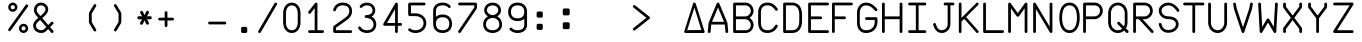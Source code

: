 SplineFontDB: 3.2
FontName: FBW-Display-EIS-A320
FullName: FBW Display-EIS A320
FamilyName: FBW Display-EIS
Weight: Book
Copyright: Licenced under GPLv3
Version: 001.000
ItalicAngle: 0
UnderlinePosition: -408
UnderlineWidth: 204
Ascent: 3276
Descent: 820
InvalidEm: 0
sfntRevision: 0x00010000
LayerCount: 2
Layer: 0 1 "Back" 1
Layer: 1 1 "Fore" 0
XUID: [1021 923 1708473057 6526907]
StyleMap: 0x0000
FSType: 0
OS2Version: 4
OS2_WeightWidthSlopeOnly: 0
OS2_UseTypoMetrics: 1
CreationTime: 1630565342
ModificationTime: 1706738669
PfmFamily: 17
TTFWeight: 400
TTFWidth: 5
LineGap: 369
VLineGap: 0
Panose: 2 0 5 9 0 0 0 0 0 0
OS2TypoAscent: 3276
OS2TypoAOffset: 0
OS2TypoDescent: -820
OS2TypoDOffset: 0
OS2TypoLinegap: 369
OS2WinAscent: 3287
OS2WinAOffset: 0
OS2WinDescent: 3
OS2WinDOffset: 0
HheadAscent: 3287
HheadAOffset: 0
HheadDescent: -3
HheadDOffset: 0
OS2SubXSize: 2662
OS2SubYSize: 2867
OS2SubXOff: 0
OS2SubYOff: 573
OS2SupXSize: 2662
OS2SupYSize: 2867
OS2SupXOff: 0
OS2SupYOff: 1966
OS2StrikeYSize: 204
OS2StrikeYPos: 1060
OS2CapHeight: 3277
OS2XHeight: 2284
OS2Vendor: 'PfEd'
OS2CodePages: 00000001.00000000
OS2UnicodeRanges: 00000003.00000000.00000000.00000000
MarkAttachClasses: 1
DEI: 91125
ShortTable: cvt  2
  136
  2594
EndShort
ShortTable: maxp 16
  1
  0
  54
  97
  5
  0
  0
  2
  0
  1
  1
  0
  64
  46
  0
  0
EndShort
LangName: 1033 "" "" "" "FontForge 2.0 : FBW Display-EIS A320 : 3-9-2021"
GaspTable: 1 65535 2 0
Encoding: UnicodeBmp
UnicodeInterp: none
NameList: AGL For New Fonts
DisplaySize: -48
AntiAlias: 1
FitToEm: 0
WinInfo: 58 29 10
Grid
-4096 3112.08334351 m 0
 8192 3112.08334351 l 1024
  Named: "top"
-4053.02087402 5324 m 0
 -4053.02087402 -2868 l 1024
EndSplineSet
BeginChars: 65538 383

StartChar: .notdef
Encoding: 65536 -1 0
Width: 2864
Flags: W
TtInstrs:
PUSHB_2
 1
 0
MDAP[rnd]
ALIGNRP
PUSHB_3
 7
 4
 0
MIRP[min,rnd,black]
SHP[rp2]
PUSHB_2
 6
 5
MDRP[rp0,min,rnd,grey]
ALIGNRP
PUSHB_3
 3
 2
 0
MIRP[min,rnd,black]
SHP[rp2]
SVTCA[y-axis]
PUSHB_2
 3
 0
MDAP[rnd]
ALIGNRP
PUSHB_3
 5
 4
 0
MIRP[min,rnd,black]
SHP[rp2]
PUSHB_3
 7
 6
 1
MIRP[rp0,min,rnd,grey]
ALIGNRP
PUSHB_3
 1
 2
 0
MIRP[min,rnd,black]
SHP[rp2]
EndTTInstrs
LayerCount: 2
Fore
SplineSet
136 0 m 1,0,-1
 136 2730 l 1,1,-1
 1225 2730 l 1,2,-1
 1225 0 l 1,3,-1
 136 0 l 1,0,-1
272 136 m 1,4,-1
 1089 136 l 1,5,-1
 1089 2594 l 1,6,-1
 272 2594 l 1,7,-1
 272 136 l 1,4,-1
EndSplineSet
Validated: 1
EndChar

StartChar: uni0000
Encoding: 0 -1 1
AltUni2: 000000.ffffffff.0
Width: 2568
GlyphClass: 2
Flags: W
LayerCount: 2
Fore
Validated: 1
EndChar

StartChar: nonmarkingreturn
Encoding: 65537 -1 2
Width: 2864
GlyphClass: 2
Flags: W
LayerCount: 2
Fore
Validated: 1
EndChar

StartChar: space
Encoding: 32 32 3
Width: 2568
GlyphClass: 2
Flags: W
LayerCount: 2
Fore
Validated: 1
EndChar

StartChar: percent
Encoding: 37 37 4
Width: 2568
GlyphClass: 2
Flags: W
LayerCount: 2
Fore
SplineSet
595 2170 m 128,-1,1
 499 2170 499 2170 411.5 2207.5 c 128,-1,2
 324 2245 324 2245 261 2308 c 128,-1,3
 198 2371 198 2371 160.5 2458 c 128,-1,4
 123 2545 123 2545 123 2641 c 128,-1,5
 123 2737 123 2737 160.5 2824.5 c 128,-1,6
 198 2912 198 2912 261 2975 c 128,-1,7
 324 3038 324 3038 411.5 3075.5 c 128,-1,8
 499 3113 499 3113 595 3113 c 128,-1,9
 691 3113 691 3113 778 3075.5 c 128,-1,10
 865 3038 865 3038 928 2975 c 128,-1,11
 991 2912 991 2912 1028.5 2824.5 c 128,-1,12
 1066 2737 1066 2737 1066 2641 c 128,-1,13
 1066 2545 1066 2545 1028.5 2458 c 128,-1,14
 991 2371 991 2371 928 2308 c 128,-1,15
 865 2245 865 2245 778 2207.5 c 128,-1,0
 691 2170 691 2170 595 2170 c 128,-1,1
595 2429 m 128,-1,17
 683 2429 683 2429 745 2491.5 c 128,-1,18
 807 2554 807 2554 807 2641.5 c 128,-1,19
 807 2729 807 2729 745 2791.5 c 128,-1,20
 683 2854 683 2854 595 2854 c 128,-1,21
 507 2854 507 2854 445 2791.5 c 128,-1,22
 383 2729 383 2729 383 2641.5 c 128,-1,23
 383 2554 383 2554 445 2491.5 c 128,-1,16
 507 2429 507 2429 595 2429 c 128,-1,17
2110.5 2902 m 128,-1,25
 2158 2868 2158 2868 2167.5 2810 c 128,-1,26
 2177 2752 2177 2752 2143 2704 c 2,27,-1
 375 245 l 2,28,29
 341 197 341 197 283 187.5 c 128,-1,30
 225 178 225 178 177.5 212.5 c 128,-1,31
 130 247 130 247 120.5 304.5 c 128,-1,32
 111 362 111 362 145 410 c 2,33,-1
 1913 2869 l 2,34,35
 1947 2917 1947 2917 2005 2926.5 c 128,-1,24
 2063 2936 2063 2936 2110.5 2902 c 128,-1,25
2166 473 m 128,-1,37
 2166 377 2166 377 2128.5 289.5 c 128,-1,38
 2091 202 2091 202 2028 139 c 128,-1,39
 1965 76 1965 76 1878 38.5 c 128,-1,40
 1791 1 1791 1 1695 1 c 128,-1,41
 1599 1 1599 1 1511.5 38.5 c 128,-1,42
 1424 76 1424 76 1361 139 c 128,-1,43
 1298 202 1298 202 1260.5 289.5 c 128,-1,44
 1223 377 1223 377 1223 473 c 128,-1,45
 1223 569 1223 569 1260.5 656 c 128,-1,46
 1298 743 1298 743 1361 806.5 c 128,-1,47
 1424 870 1424 870 1511.5 907 c 128,-1,48
 1599 944 1599 944 1695 944 c 128,-1,49
 1791 944 1791 944 1878 907 c 128,-1,50
 1965 870 1965 870 2028 806.5 c 128,-1,51
 2091 743 2091 743 2128.5 656 c 128,-1,36
 2166 569 2166 569 2166 473 c 128,-1,37
1483 473 m 128,-1,53
 1483 385 1483 385 1545 323 c 128,-1,54
 1607 261 1607 261 1695 261 c 128,-1,55
 1783 261 1783 261 1845 323 c 128,-1,56
 1907 385 1907 385 1907 473 c 128,-1,57
 1907 561 1907 561 1845 623 c 128,-1,58
 1783 685 1783 685 1695 685 c 128,-1,59
 1607 685 1607 685 1545 623 c 128,-1,52
 1483 561 1483 561 1483 473 c 128,-1,53
EndSplineSet
Validated: 1
EndChar

StartChar: ampersand
Encoding: 38 38 5
Width: 2568
GlyphClass: 2
Flags: W
LayerCount: 2
Fore
SplineSet
377 2866 m 0,0,1
 474 2983 474 2983 614 3048 c 128,-1,2
 754 3113 754 3113 928 3113 c 0,3,4
 1022 3113 1022 3113 1114 3089.5 c 128,-1,5
 1206 3066 1206 3066 1286.5 3023.5 c 128,-1,6
 1367 2981 1367 2981 1436 2918.5 c 128,-1,7
 1505 2856 1505 2856 1554.5 2780.5 c 128,-1,8
 1604 2705 1604 2705 1631.5 2612.5 c 128,-1,9
 1659 2520 1659 2520 1659 2421 c 0,10,11
 1659 2159 1659 2159 1429 1887 c 0,12,13
 1355 1800 1355 1800 1262 1713 c 128,-1,14
 1169 1626 1169 1626 1048 1524 c 1,15,-1
 1667 817 l 1,16,-1
 1967 1118 l 2,17,18
 2008 1160 2008 1160 2067 1160 c 128,-1,19
 2126 1160 2126 1160 2167.5 1118.5 c 128,-1,20
 2209 1077 2209 1077 2208.5 1018.5 c 128,-1,21
 2208 960 2208 960 2167 919 c 2,22,-1
 1853 603 l 1,23,-1
 2174 236 l 2,24,25
 2212 192 2212 192 2208 133.5 c 128,-1,26
 2204 75 2204 75 2160 36.5 c 128,-1,27
 2116 -2 2116 -2 2058 2 c 128,-1,28
 2000 6 2000 6 1961 50 c 2,29,-1
 1653 402 l 1,30,-1
 1516 265 l 1,31,-1
 1515 264 l 2,32,33
 1369 124 1369 124 1253 67 c 0,34,35
 1121 1 1121 1 955 1 c 0,36,37
 836 1 836 1 725 27.5 c 128,-1,38
 614 54 614 54 522.5 102.5 c 128,-1,39
 431 151 431 151 355.5 221 c 128,-1,40
 280 291 280 291 228 375.5 c 128,-1,41
 176 460 176 460 147.5 561 c 128,-1,42
 119 662 119 662 119 771 c 0,43,44
 119 842 119 842 137 912 c 128,-1,45
 155 982 155 982 188.5 1045.5 c 128,-1,46
 222 1109 222 1109 261 1164 c 128,-1,47
 300 1219 300 1219 351 1276 c 0,48,49
 455 1394 455 1394 645 1556 c 1,50,-1
 432 1800 l 2,51,52
 324 1921 324 1921 260.5 2059.5 c 128,-1,53
 197 2198 197 2198 197 2343 c 0,54,55
 197 2486 197 2486 242.5 2622.5 c 128,-1,56
 288 2759 288 2759 377 2866 c 0,0,1
862 1737 m 1,57,58
 979 1836 979 1836 1064 1915 c 128,-1,59
 1149 1994 1149 1994 1214 2070 c 0,60,61
 1377 2263 1377 2263 1377 2421 c 0,62,63
 1377 2504 1377 2504 1341.5 2579.5 c 128,-1,64
 1306 2655 1306 2655 1246 2710 c 128,-1,65
 1186 2765 1186 2765 1103 2797.5 c 128,-1,66
 1020 2830 1020 2830 928 2830 c 0,67,68
 715 2830 715 2830 594 2685 c 0,69,70
 539 2619 539 2619 509.5 2530 c 128,-1,71
 480 2441 480 2441 480 2343 c 0,72,73
 480 2260 480 2260 521.5 2169 c 128,-1,74
 563 2078 563 2078 643 1988 c 2,75,-1
 644 1987 l 1,76,-1
 862 1737 l 1,57,58
832 1342 m 1,77,78
 654 1191 654 1191 562 1088 c 0,79,80
 402 907 402 907 402 771 c 0,81,82
 402 671 402 671 440 583 c 128,-1,83
 478 495 478 495 547 428.5 c 128,-1,84
 616 362 616 362 721.5 323 c 128,-1,85
 827 284 827 284 955 284 c 0,86,87
 1054 284 1054 284 1127 320 c 0,88,89
 1205 359 1205 359 1319 468 c 1,90,-1
 1466 616 l 1,91,-1
 832 1342 l 1,77,78
EndSplineSet
Validated: 1
EndChar

StartChar: parenleft
Encoding: 40 40 6
Width: 2568
GlyphClass: 2
Flags: W
LayerCount: 2
Fore
SplineSet
1395.5 179 m 128,-1,1
 1345 149 1345 149 1288.5 163 c 128,-1,2
 1232 177 1232 177 1201 227 c 2,3,-1
 775 937 l 2,4,5
 710 1045 710 1045 710 1172 c 2,6,-1
 710 1941 l 2,7,8
 710 2067 710 2067 775 2175 c 2,9,-1
 1201 2887 l 2,10,11
 1231 2937 1231 2937 1288 2951.5 c 128,-1,12
 1345 2966 1345 2966 1395.5 2935.5 c 128,-1,13
 1446 2905 1446 2905 1460 2848.5 c 128,-1,14
 1474 2792 1474 2792 1444 2741 c 2,15,-1
 1017 2030 l 2,16,17
 992 1989 992 1989 993 1941 c 2,18,-1
 993 1172 l 2,19,20
 993 1124 993 1124 1017 1083 c 2,21,-1
 1444 373 l 2,22,23
 1474 323 1474 323 1460 266 c 128,-1,0
 1446 209 1446 209 1395.5 179 c 128,-1,1
EndSplineSet
Validated: 1
EndChar

StartChar: parenright
Encoding: 41 41 7
Width: 2568
GlyphClass: 2
Flags: W
LayerCount: 2
Fore
SplineSet
779.5 2935 m 128,-1,1
 830 2965 830 2965 887 2951 c 128,-1,2
 944 2937 944 2937 974 2887 c 2,3,-1
 1400 2176 l 2,4,5
 1465 2068 1465 2068 1465 1942 c 2,6,-1
 1465 1173 l 2,7,8
 1465 1047 1465 1047 1400 939 c 2,9,-1
 974 227 l 2,10,11
 944 177 944 177 887 162.5 c 128,-1,12
 830 148 830 148 779.5 178 c 128,-1,13
 729 208 729 208 715 265 c 128,-1,14
 701 322 701 322 731 372 c 2,15,-1
 1158 1084 l 2,16,17
 1183 1125 1183 1125 1182 1173 c 2,18,-1
 1182 1942 l 2,19,20
 1182 1990 1182 1990 1158 2031 c 2,21,-1
 731 2741 l 2,22,23
 701 2791 701 2791 715 2848 c 128,-1,0
 729 2905 729 2905 779.5 2935 c 128,-1,1
EndSplineSet
Validated: 1
EndChar

StartChar: asterisk
Encoding: 42 42 8
Width: 2568
VWidth: 1000
GlyphClass: 2
Flags: WO
LayerCount: 2
Fore
SplineSet
904.1328125 857.724609375 m 2,0,-1
 1032.64453125 849.512695312 l 1,1,-1
 1134.69824219 964.50390625 l 1,2,-1
 1312.34765625 1362.87207031 l 1,3,-1
 1255.65332031 1362.87207031 l 1,4,-1
 1429.52246094 964.50390625 l 1,5,-1
 1531.57617188 849.512695312 l 1,6,-1
 1663.8671875 861.83203125 l 1,7,-1
 1743.2421875 972.71875 l 1,8,-1
 1701.66601562 1120.56445312 l 1,9,-1
 1459.75976562 1523.0390625 l 1,10,-1
 1395.50390625 1416.26074219 l 1,11,-1
 1837.73632812 1391.61816406 l 1,12,-1
 1977.58886719 1432.68847656 l 1,13,-1
 2030.50488281 1560 l 1,14,-1
 1977.58886719 1687.3125 l 1,15,-1
 1837.73632812 1724.27636719 l 1,16,-1
 1395.50390625 1695.52734375 l 1,17,-1
 1459.75976562 1592.85546875 l 1,18,-1
 1701.66601562 1991.22265625 l 1,19,-1
 1743.2421875 2143.17578125 l 1,20,-1
 1663.8671875 2258.16992188 l 1,21,-1
 1531.57617188 2270.49023438 l 1,22,-1
 1429.52246094 2151.39160156 l 1,23,-1
 1255.65332031 1757.13183594 l 1,24,-1
 1312.34765625 1757.13183594 l 1,25,-1
 1138.47851562 2151.39160156 l 1,26,-1
 1036.42480469 2270.49023438 l 1,27,-1
 907.913085938 2258.16992188 l 1,28,-1
 828.538085938 2147.28320312 l 1,29,-1
 866.334960938 1995.328125 l 1,30,-1
 1108.24121094 1588.74902344 l 1,31,-1
 1172.49707031 1695.52734375 l 1,32,-1
 730.263671875 1724.27636719 l 1,33,-1
 590.412109375 1687.3125 l 1,34,-1
 537.495117188 1560 l 1,35,-1
 590.412109375 1432.68847656 l 1,36,-1
 730.263671875 1391.61816406 l 1,37,-1
 1172.49707031 1416.26074219 l 1,38,-1
 1104.4609375 1523.0390625 l 1,39,-1
 862.555664062 1120.56445312 l 2,40,41
 813.41796875 1042.53613281 813.41796875 1042.53613281 824.758789062 972.71875 c 0,42,43
 839.875976562 861.83203125 839.875976562 861.83203125 904.1328125 857.724609375 c 2,0,-1
EndSplineSet
EndChar

StartChar: plus
Encoding: 43 43 9
Width: 2568
GlyphClass: 2
Flags: W
LayerCount: 2
Fore
SplineSet
1070 2091 m 2,0,1
 1070 2091 1070 2091 1070 1564 c 1,2,-1
 1597 1564 l 2,3,4
 1656 1564 1656 1564 1697 1523 c 128,-1,5
 1738 1482 1738 1482 1738 1423 c 128,-1,6
 1738 1364 1738 1364 1696.5 1322.5 c 128,-1,7
 1655 1281 1655 1281 1597 1281 c 2,8,-1
 1070 1281 l 1,9,-1
 1070 755 l 2,10,11
 1070 696 1070 696 1028.5 654.5 c 128,-1,12
 987 613 987 613 928.5 613 c 128,-1,13
 870 613 870 613 828.5 654.5 c 128,-1,14
 787 696 787 696 787 755 c 2,15,-1
 787 1281 l 1,16,-1
 260 1281 l 2,17,18
 201 1281 201 1281 160 1322.5 c 128,-1,19
 119 1364 119 1364 119 1423 c 128,-1,20
 119 1482 119 1482 160.5 1523 c 128,-1,21
 202 1564 202 1564 260 1564 c 2,22,-1
 787 1564 l 1,23,-1
 787 2091 l 2,24,25
 787 2150 787 2150 828.5 2191.5 c 128,-1,26
 870 2233 870 2233 928.5 2233 c 128,-1,27
 987 2233 987 2233 1028.5 2191.5 c 128,-1,28
 1070 2150 1070 2150 1070 2091 c 2,0,1
EndSplineSet
Validated: 1
EndChar

StartChar: hyphen
Encoding: 45 45 10
Width: 2568
GlyphClass: 2
Flags: W
LayerCount: 2
Fore
SplineSet
119 1021.5 m 128,-1,1
 119 1080 119 1080 160.5 1121.5 c 128,-1,2
 202 1163 202 1163 260 1163 c 2,3,-1
 1832 1163 l 2,4,5
 1891 1163 1891 1163 1932 1121.5 c 128,-1,6
 1973 1080 1973 1080 1973 1021.5 c 128,-1,7
 1973 963 1973 963 1931.5 921.5 c 128,-1,8
 1890 880 1890 880 1832 880 c 2,9,-1
 260 880 l 2,10,11
 201 880 201 880 160 921.5 c 128,-1,0
 119 963 119 963 119 1021.5 c 128,-1,1
EndSplineSet
Validated: 1
EndChar

StartChar: period
Encoding: 46 46 11
Width: 2568
GlyphClass: 2
Flags: W
LayerCount: 2
Fore
SplineSet
934 473 m 6,0,1
 934 538 934 538 980 584 c 132,-1,2
 1026 630 1026 630 1091 630 c 6,3,-1
 1405 630 l 6,4,5
 1470 630 1470 630 1516 584 c 132,-1,6
 1562 538 1562 538 1562 473 c 6,7,-1
 1562 158 l 6,8,9
 1562 93 1562 93 1516 47 c 132,-1,10
 1470 1 1470 1 1405 1 c 6,11,-1
 1091 1 l 6,12,13
 1026 1 1026 1 980 47 c 132,-1,14
 934 93 934 93 934 158 c 6,15,-1
 934 473 l 6,0,1
EndSplineSet
Validated: 1
EndChar

StartChar: slash
Encoding: 47 47 12
Width: 2568
GlyphClass: 2
Flags: W
LayerCount: 2
Fore
SplineSet
1982.5 3093.5 m 128,-1,1
 2033 3064 2033 3064 2048 3007 c 128,-1,2
 2063 2950 2063 2950 2033 2900 c 2,3,-1
 383 71 l 2,4,5
 353 20 353 20 296.5 5.5 c 128,-1,6
 240 -9 240 -9 189.5 20.5 c 128,-1,7
 139 50 139 50 124 106.5 c 128,-1,8
 109 163 109 163 139 214 c 2,9,-1
 1789 3042 l 2,10,11
 1819 3093 1819 3093 1875.5 3108 c 128,-1,0
 1932 3123 1932 3123 1982.5 3093.5 c 128,-1,1
EndSplineSet
Validated: 1
EndChar

StartChar: zero
Encoding: 48 48 13
Width: 2568
GlyphClass: 2
Flags: W
LayerCount: 2
Fore
SplineSet
558 2595 m 0,0,1
 482 2485 482 2485 441.5 2337.5 c 128,-1,2
 401 2190 401 2190 401 2027 c 2,3,-1
 401 1085 l 2,4,5
 401 922 401 922 441.5 774 c 128,-1,6
 482 626 482 626 558 517 c 0,7,8
 720 283 720 283 1006 283 c 0,9,10
 1293 283 1293 283 1455 517 c 0,11,12
 1531 626 1531 626 1571 774 c 128,-1,13
 1611 922 1611 922 1611 1085 c 2,14,-1
 1611 2027 l 2,15,16
 1611 2190 1611 2190 1571 2337.5 c 128,-1,17
 1531 2485 1531 2485 1455 2595 c 0,18,19
 1293 2829 1293 2829 1006 2829 c 0,20,21
 721 2829 721 2829 558 2595 c 0,0,1
326 2756 m 0,22,23
 441 2922 441 2922 613.5 3017 c 128,-1,24
 786 3112 786 3112 1006 3112 c 0,25,26
 1118 3112 1118 3112 1220.5 3086.5 c 128,-1,27
 1323 3061 1323 3061 1407.5 3013 c 128,-1,28
 1492 2965 1492 2965 1562 2901 c 128,-1,29
 1632 2837 1632 2837 1688 2756 c 0,30,31
 1792 2606 1792 2606 1843 2417 c 128,-1,32
 1894 2228 1894 2228 1894 2027 c 2,33,-1
 1894 1085 l 2,34,35
 1894 885 1894 885 1842.5 695 c 128,-1,36
 1791 505 1791 505 1688 356 c 0,37,38
 1573 190 1573 190 1400.5 95 c 128,-1,39
 1228 0 1228 0 1006 0 c 0,40,41
 785 0 785 0 613 95 c 128,-1,42
 441 190 441 190 326 355 c 0,43,44
 222 505 222 505 170.5 694.5 c 128,-1,45
 119 884 119 884 119 1085 c 6,46,-1
 119 2027 l 2,47,48
 119 2227 119 2227 170.5 2416.5 c 128,-1,49
 222 2606 222 2606 326 2756 c 0,22,23
EndSplineSet
Validated: 1
EndChar

StartChar: one
Encoding: 49 49 14
Width: 2568
GlyphClass: 2
Flags: W
LayerCount: 2
Fore
SplineSet
1015 3083 m 0,0,1
 1043 3061 1043 3061 1057 3029.5 c 128,-1,2
 1071 2998 1071 2998 1069 2964 c 2,3,-1
 1069 284 l 1,4,-1
 1596 284 l 2,5,6
 1655 284 1655 284 1696.5 242.5 c 128,-1,7
 1738 201 1738 201 1738 142.5 c 128,-1,8
 1738 84 1738 84 1696.5 42.5 c 128,-1,9
 1655 1 1655 1 1596 1 c 2,10,-1
 260 1 l 2,11,12
 201 1 201 1 160 42.5 c 128,-1,13
 119 84 119 84 119 142.5 c 128,-1,14
 119 201 119 201 160.5 242.5 c 128,-1,15
 202 284 202 284 260 284 c 2,16,-1
 787 284 l 1,17,-1
 787 2556 l 1,18,-1
 373 2021 l 2,19,20
 337 1975 337 1975 279 1967 c 128,-1,21
 221 1959 221 1959 174.5 1995 c 128,-1,22
 128 2031 128 2031 121 2089 c 128,-1,23
 114 2147 114 2147 149 2194 c 2,24,-1
 816 3058 l 2,25,26
 852 3104 852 3104 910.5 3111.5 c 128,-1,27
 969 3119 969 3119 1015 3083 c 0,0,1
EndSplineSet
Validated: 1
EndChar

StartChar: two
Encoding: 50 50 15
Width: 2568
GlyphClass: 2
Flags: W
LayerCount: 2
Fore
SplineSet
400 2334 m 0,0,1
 387 2277 387 2277 337.5 2245.5 c 128,-1,2
 288 2214 288 2214 231 2227 c 128,-1,3
 174 2240 174 2240 142.5 2289 c 128,-1,4
 111 2338 111 2338 123 2396 c 0,5,6
 135 2448 135 2448 162 2513 c 0,7,8
 216 2645 216 2645 302 2755 c 0,9,10
 347 2812 347 2812 398.5 2862 c 128,-1,11
 450 2912 450 2912 521.5 2959 c 128,-1,12
 593 3006 593 3006 673 3039.5 c 128,-1,13
 753 3073 753 3073 855.5 3093 c 128,-1,14
 958 3113 958 3113 1070 3113 c 0,15,16
 1526 3113 1526 3113 1780 2898 c 0,17,18
 1917 2783 1917 2783 1985.5 2614 c 128,-1,19
 2054 2445 2054 2445 2054 2230 c 0,20,21
 2054 1705 2054 1705 1489 1306 c 2,22,-1
 404 540 l 1,23,-1
 404 283 l 1,24,-1
 1912 283 l 2,25,26
 1971 283 1971 283 2012.5 241.5 c 128,-1,27
 2054 200 2054 200 2054 141.5 c 128,-1,28
 2054 83 2054 83 2012.5 41.5 c 128,-1,29
 1971 0 1971 0 1912 0 c 2,30,-1
 302 0 l 2,31,32
 227 0 227 0 174 53 c 128,-1,33
 121 106 121 106 121 181 c 2,34,-1
 121 572 l 2,35,36
 121 626 121 626 145.5 673.5 c 128,-1,37
 170 721 170 721 214 752 c 2,38,-1
 1325 1537 l 2,39,40
 1405 1593 1405 1593 1470.5 1650.5 c 128,-1,41
 1536 1708 1536 1708 1593 1775.5 c 128,-1,42
 1650 1843 1650 1843 1688.5 1913 c 128,-1,43
 1727 1983 1727 1983 1749 2064 c 128,-1,44
 1771 2145 1771 2145 1771 2230 c 0,45,46
 1771 2536 1771 2536 1598 2682 c 0,47,48
 1423 2830 1423 2830 1070 2830 c 0,49,50
 718 2830 718 2830 525 2582 c 0,51,52
 427 2455 427 2455 400 2334 c 0,0,1
EndSplineSet
Validated: 1
EndChar

StartChar: three
Encoding: 51 51 16
Width: 2568
GlyphClass: 2
Flags: W
LayerCount: 2
Fore
SplineSet
527 2624 m 0,0,1
 490 2578 490 2578 432 2572 c 128,-1,2
 374 2566 374 2566 328.5 2603 c 128,-1,3
 283 2640 283 2640 276.5 2698 c 128,-1,4
 270 2756 270 2756 307 2802 c 0,5,6
 426 2950 426 2950 609 3031 c 128,-1,7
 792 3112 792 3112 1006 3112 c 0,8,9
 1123 3112 1123 3112 1234 3086 c 128,-1,10
 1345 3060 1345 3060 1440.5 3013 c 128,-1,11
 1536 2966 1536 2966 1615.5 2896 c 128,-1,12
 1695 2826 1695 2826 1751 2740.5 c 128,-1,13
 1807 2655 1807 2655 1838.5 2550 c 128,-1,14
 1870 2445 1870 2445 1870 2330 c 0,15,16
 1870 2216 1870 2216 1842 2115.5 c 128,-1,17
 1814 2015 1814 2015 1763.5 1934.5 c 128,-1,18
 1713 1854 1713 1854 1645.5 1791.5 c 128,-1,19
 1578 1729 1578 1729 1494 1682 c 1,20,21
 1573 1639 1573 1639 1641 1585.5 c 128,-1,22
 1709 1532 1709 1532 1771.5 1458.5 c 128,-1,23
 1834 1385 1834 1385 1877.5 1301 c 128,-1,24
 1921 1217 1921 1217 1947 1109.5 c 128,-1,25
 1973 1002 1973 1002 1973 883 c 0,26,27
 1973 749 1973 749 1944.5 633.5 c 128,-1,28
 1916 518 1916 518 1864 429 c 128,-1,29
 1812 340 1812 340 1745.5 272.5 c 128,-1,30
 1679 205 1679 205 1596 154 c 0,31,32
 1524 109 1524 109 1441.5 77.5 c 128,-1,33
 1359 46 1359 46 1280.5 30 c 128,-1,34
 1202 14 1202 14 1135.5 7 c 128,-1,35
 1069 0 1069 0 1006 0 c 0,36,37
 905 0 905 0 788.5 21.5 c 128,-1,38
 672 43 672 43 560 90 c 0,39,40
 497 117 497 117 439 151 c 128,-1,41
 381 185 381 185 325 231 c 128,-1,42
 269 277 269 277 220 337 c 128,-1,43
 171 397 171 397 135 467 c 0,44,45
 108 519 108 519 125.5 575 c 128,-1,46
 143 631 143 631 195 658 c 128,-1,47
 247 685 247 685 302.5 667.5 c 128,-1,48
 358 650 358 650 386 598 c 0,49,50
 471 435 471 435 670 351 c 0,51,52
 754 316 754 316 842.5 299.5 c 128,-1,53
 931 283 931 283 1006 283 c 0,54,55
 1115 283 1115 283 1233 309 c 128,-1,56
 1351 335 1351 335 1448 395 c 0,57,58
 1690 544 1690 544 1690 883 c 0,59,60
 1690 1224 1690 1224 1406 1405 c 0,61,62
 1292 1478 1292 1478 1160 1513.5 c 128,-1,63
 1028 1549 1028 1549 928 1549 c 0,64,65
 869 1549 869 1549 827.5 1590.5 c 128,-1,66
 786 1632 786 1632 786 1690.5 c 128,-1,67
 786 1749 786 1749 827.5 1790.5 c 128,-1,68
 869 1832 869 1832 928 1832 c 0,69,70
 1063 1832 1063 1832 1184.5 1862.5 c 128,-1,71
 1306 1893 1306 1893 1395 1952 c 0,72,73
 1587 2080 1587 2080 1587 2330 c 0,74,75
 1587 2434 1587 2434 1545.5 2525.5 c 128,-1,76
 1504 2617 1504 2617 1429.5 2684 c 128,-1,77
 1355 2751 1355 2751 1245.5 2790 c 128,-1,78
 1136 2829 1136 2829 1006 2829 c 0,79,80
 851 2829 851 2829 727 2773.5 c 128,-1,81
 603 2718 603 2718 527 2624 c 0,0,1
EndSplineSet
Validated: 1
EndChar

StartChar: four
Encoding: 52 52 17
Width: 2568
GlyphClass: 2
Flags: W
LayerCount: 2
Fore
SplineSet
1492 3112 m 0,0,1
 1546 3107 1546 3107 1583.5 3066.5 c 128,-1,2
 1621 3026 1621 3026 1621 2971 c 2,3,-1
 1621 1025 l 1,4,-1
 1911 1025 l 2,5,6
 1970 1025 1970 1025 2011 983.5 c 128,-1,7
 2052 942 2052 942 2052 883.5 c 128,-1,8
 2052 825 2052 825 2011 783.5 c 128,-1,9
 1970 742 1970 742 1911 742 c 2,10,-1
 1621 742 l 1,11,-1
 1621 143 l 2,12,13
 1621 84 1621 84 1579.5 42.5 c 128,-1,14
 1538 1 1538 1 1479.5 1 c 128,-1,15
 1421 1 1421 1 1379.5 42.5 c 128,-1,16
 1338 84 1338 84 1338 143 c 2,17,-1
 1338 742 l 1,18,-1
 261 742 l 2,19,20
 202 742 202 742 161 783.5 c 128,-1,21
 120 825 120 825 120 883 c 0,22,23
 120 927 120 927 145 964 c 1,24,-1
 1357 3042 l 2,25,26
 1378 3078 1378 3078 1415 3097 c 128,-1,27
 1452 3116 1452 3116 1492 3112 c 0,0,1
1338 1025 m 1,28,-1
 1338 2448 l 1,29,-1
 508 1025 l 1,30,-1
 1338 1025 l 1,28,-1
EndSplineSet
Validated: 1
EndChar

StartChar: five
Encoding: 53 53 18
Width: 2568
GlyphClass: 2
Flags: W
LayerCount: 2
Fore
SplineSet
120 2931 m 2,0,1
 120 3006 120 3006 173 3058.5 c 128,-1,2
 226 3111 226 3111 301 3111 c 2,3,-1
 1755 3111 l 2,4,5
 1814 3111 1814 3111 1855 3070 c 128,-1,6
 1896 3029 1896 3029 1896 2970 c 128,-1,7
 1896 2911 1896 2911 1855 2870 c 128,-1,8
 1814 2829 1814 2829 1755 2829 c 2,9,-1
 403 2829 l 1,10,-1
 403 2012 l 1,11,-1
 891 2012 l 2,12,13
 1075 2012 1075 2012 1262.5 1953 c 128,-1,14
 1450 1894 1450 1894 1602 1778 c 0,15,16
 1685 1714 1685 1714 1752 1636 c 128,-1,17
 1819 1558 1819 1558 1869.5 1462.5 c 128,-1,18
 1920 1367 1920 1367 1947.5 1250.5 c 128,-1,19
 1975 1134 1975 1134 1975 1006 c 128,-1,20
 1975 878 1975 878 1947.5 762 c 128,-1,21
 1920 646 1920 646 1869.5 550 c 128,-1,22
 1819 454 1819 454 1752.5 376 c 128,-1,23
 1686 298 1686 298 1602 234 c 0,24,25
 1449 117 1449 117 1261.5 58.5 c 128,-1,26
 1074 0 1074 0 891 0 c 0,27,28
 602 0 602 0 362 112 c 0,29,30
 237 170 237 170 167 234 c 0,31,32
 124 273 124 273 121 331.5 c 128,-1,33
 118 390 118 390 158 433 c 0,34,35
 197 476 197 476 255 479 c 128,-1,36
 313 482 313 482 356 444 c 0,37,38
 396 408 396 408 481 368 c 0,39,40
 664 283 664 283 891 283 c 0,41,42
 1031 283 1031 283 1174.5 328 c 128,-1,43
 1318 373 1318 373 1431 459 c 0,44,45
 1553 552 1553 552 1622.5 688 c 128,-1,46
 1692 824 1692 824 1692 1006.5 c 128,-1,47
 1692 1189 1692 1189 1622.5 1324.5 c 128,-1,48
 1553 1460 1553 1460 1431 1553 c 0,49,50
 1318 1639 1318 1639 1174.5 1684 c 128,-1,51
 1031 1729 1031 1729 891 1729 c 2,52,-1
 301 1729 l 2,53,54
 226 1729 226 1729 173 1782 c 128,-1,55
 120 1835 120 1835 120 1910 c 2,56,-1
 120 2931 l 2,0,1
EndSplineSet
Validated: 1
EndChar

StartChar: six
Encoding: 54 54 19
Width: 2568
GlyphClass: 2
Flags: W
LayerCount: 2
Fore
SplineSet
408 2905 m 0,0,1
 539 3010 539 3010 712.5 3061.5 c 128,-1,2
 886 3113 886 3113 1085 3113 c 0,3,4
 1419 3113 1419 3113 1678 2958 c 0,5,6
 1761 2909 1761 2909 1827 2848 c 0,7,8
 1863 2815 1863 2815 1883 2790 c 0,9,10
 1920 2744 1920 2744 1913.5 2686 c 128,-1,11
 1907 2628 1907 2628 1861 2592 c 0,12,13
 1816 2556 1816 2556 1758 2561.5 c 128,-1,14
 1700 2567 1700 2567 1663 2613 c 0,15,16
 1619 2664 1619 2664 1533 2715 c 0,17,18
 1341 2830 1341 2830 1085 2830 c 0,19,20
 927 2830 927 2830 799.5 2792 c 128,-1,21
 672 2754 672 2754 584 2684 c 0,22,23
 402 2539 402 2539 402 2267 c 0,24,25
 402 2265 402 2265 402 2264 c 2,26,-1
 402 1661 l 1,27,28
 528 1776 528 1776 701 1835.5 c 128,-1,29
 874 1895 874 1895 1085 1895 c 0,30,31
 1313 1895 1313 1895 1495.5 1826.5 c 128,-1,32
 1678 1758 1678 1758 1806 1625 c 0,33,34
 1930 1497 1930 1497 1991 1323.5 c 128,-1,35
 2052 1150 2052 1150 2052 947 c 0,36,37
 2052 722 2052 722 1979.5 542.5 c 128,-1,38
 1907 363 1907 363 1769 238 c 0,39,40
 1638 119 1638 119 1462.5 60 c 128,-1,41
 1287 1 1287 1 1085 1 c 128,-1,42
 883 1 883 1 707.5 60 c 128,-1,43
 532 119 532 119 401 238 c 0,44,45
 263 363 263 363 191 543 c 128,-1,46
 119 723 119 723 119 947 c 2,47,-1
 119 2264 l 2,48,49
 119 2468 119 2468 193.5 2630.5 c 128,-1,50
 268 2793 268 2793 408 2905 c 0,0,1
402 947 m 0,51,52
 402 619 402 619 591 448 c 0,53,54
 678 369 678 369 803.5 326.5 c 128,-1,55
 929 284 929 284 1085 284 c 128,-1,56
 1241 284 1241 284 1366.5 326.5 c 128,-1,57
 1492 369 1492 369 1579 448 c 0,58,59
 1768 620 1768 620 1769 947 c 0,60,61
 1769 1101 1769 1101 1726 1223 c 128,-1,62
 1683 1345 1683 1345 1602 1429 c 0,63,64
 1426 1612 1426 1612 1085.5 1612 c 128,-1,65
 745 1612 745 1612 568 1429 c 0,66,67
 487 1345 487 1345 444.5 1223 c 128,-1,68
 402 1101 402 1101 402 947 c 0,51,52
EndSplineSet
Validated: 1
EndChar

StartChar: seven
Encoding: 55 55 20
Width: 2568
GlyphClass: 2
Flags: W
LayerCount: 2
Fore
SplineSet
120 2971.5 m 128,-1,1
 120 3030 120 3030 161.5 3071.5 c 128,-1,2
 203 3113 203 3113 261 3113 c 2,3,-1
 1872 3113 l 2,4,5
 1947 3113 1947 3113 2000 3060 c 128,-1,6
 2053 3007 2053 3007 2053 2932 c 2,7,-1
 2053 2627 l 2,8,9
 2053 2535 2053 2535 2001 2459 c 2,10,-1
 378 63 l 2,11,12
 345 15 345 15 287.5 4 c 128,-1,13
 230 -7 230 -7 181.5 26 c 128,-1,14
 133 59 133 59 122 116.5 c 128,-1,15
 111 174 111 174 144 222 c 2,16,-1
 1767 2618 l 2,17,18
 1770 2622 1770 2622 1770 2627 c 2,19,-1
 1770 2830 l 1,20,-1
 261 2830 l 2,21,22
 202 2830 202 2830 161 2871.5 c 128,-1,0
 120 2913 120 2913 120 2971.5 c 128,-1,1
EndSplineSet
Validated: 1
EndChar

StartChar: eight
Encoding: 56 56 21
Width: 2568
GlyphClass: 2
Flags: W
LayerCount: 2
Fore
SplineSet
1086 2829 m 132,-1,1
 957 2829 957 2829 847.5 2790 c 132,-1,2
 738 2751 738 2751 663.5 2684 c 132,-1,3
 589 2617 589 2617 547 2526 c 132,-1,4
 505 2435 505 2435 505 2331 c 4,5,6
 505 2225 505 2225 558.5 2134 c 132,-1,7
 612 2043 612 2043 707 1972 c 4,8,9
 796 1905 796 1905 900 1868.5 c 132,-1,10
 1004 1832 1004 1832 1086 1832 c 132,-1,11
 1168 1832 1168 1832 1272 1868.5 c 132,-1,12
 1376 1905 1376 1905 1465 1972 c 4,13,14
 1560 2044 1560 2044 1613 2135 c 132,-1,15
 1666 2226 1666 2226 1666 2331 c 4,16,17
 1666 2434 1666 2434 1624.5 2525.5 c 132,-1,18
 1583 2617 1583 2617 1508.5 2684 c 132,-1,19
 1434 2751 1434 2751 1324.5 2790 c 132,-1,0
 1215 2829 1215 2829 1086 2829 c 132,-1,1
1570 1701 m 5,20,21
 1631 1668 1631 1668 1685 1628 c 4,22,23
 1765 1569 1765 1569 1829 1496.5 c 132,-1,24
 1893 1424 1893 1424 1944.5 1332.5 c 132,-1,25
 1996 1241 1996 1241 2024 1126 c 132,-1,26
 2052 1011 2052 1011 2052 883 c 4,27,28
 2052 779 2052 779 2033 685 c 132,-1,29
 2014 591 2014 591 1981 515.5 c 132,-1,30
 1948 440 1948 440 1900 374 c 132,-1,31
 1852 308 1852 308 1797 257.5 c 132,-1,32
 1742 207 1742 207 1677 166 c 4,33,34
 1605 120 1605 120 1523 86.5 c 132,-1,35
 1441 53 1441 53 1363 35 c 132,-1,36
 1285 17 1285 17 1217 8.5 c 132,-1,37
 1149 0 1149 0 1086 0 c 132,-1,38
 1023 0 1023 0 955 8.5 c 132,-1,39
 887 17 887 17 809 35 c 132,-1,40
 731 53 731 53 648.5 86.5 c 132,-1,41
 566 120 566 120 494 166 c 4,42,43
 429 207 429 207 374.5 257.5 c 132,-1,44
 320 308 320 308 272 374 c 132,-1,45
 224 440 224 440 191 515.5 c 132,-1,46
 158 591 158 591 138.5 685 c 132,-1,47
 119 779 119 779 119 883 c 4,48,49
 119 1011 119 1011 147.5 1126 c 132,-1,50
 176 1241 176 1241 227 1332.5 c 132,-1,51
 278 1424 278 1424 342 1496.5 c 132,-1,52
 406 1569 406 1569 486 1628 c 4,53,54
 541 1668 541 1668 602 1701 c 5,55,56
 568 1723 568 1723 537 1746 c 4,57,58
 470 1796 470 1796 415.5 1855.5 c 132,-1,59
 361 1915 361 1915 316.5 1988 c 132,-1,60
 272 2061 272 2061 247.5 2149 c 132,-1,61
 223 2237 223 2237 223 2331 c 4,62,63
 223 2445 223 2445 254 2550.5 c 132,-1,64
 285 2656 285 2656 341 2741 c 132,-1,65
 397 2826 397 2826 476.5 2896 c 132,-1,66
 556 2966 556 2966 651.5 3013.5 c 132,-1,67
 747 3061 747 3061 858 3086.5 c 132,-1,68
 969 3112 969 3112 1086 3112 c 132,-1,69
 1203 3112 1203 3112 1314 3086.5 c 132,-1,70
 1425 3061 1425 3061 1520 3013.5 c 132,-1,71
 1615 2966 1615 2966 1694.5 2896 c 132,-1,72
 1774 2826 1774 2826 1830.5 2741 c 132,-1,73
 1887 2656 1887 2656 1918 2551 c 132,-1,74
 1949 2446 1949 2446 1949 2331 c 4,75,76
 1949 2236 1949 2236 1924.5 2148.5 c 132,-1,77
 1900 2061 1900 2061 1855.5 1988 c 132,-1,78
 1811 1915 1811 1915 1756.5 1855.5 c 132,-1,79
 1702 1796 1702 1796 1635 1746 c 4,80,81
 1604 1722 1604 1722 1570 1701 c 5,20,21
1086 1549 m 132,-1,83
 993 1549 993 1549 874 1511.5 c 132,-1,84
 755 1474 755 1474 654 1400 c 4,85,86
 402 1215 402 1215 402 883 c 4,87,88
 402 559 402 559 646 404 c 4,89,90
 745 342 745 342 864 312.5 c 132,-1,91
 983 283 983 283 1086 283 c 132,-1,92
 1189 283 1189 283 1308 312 c 132,-1,93
 1427 341 1427 341 1526 404 c 4,94,95
 1769 559 1769 559 1769 880 c 4,96,97
 1769 882 1769 882 1769 883 c 132,-1,98
 1769 884 1769 884 1769 886 c 4,99,100
 1769 887 1769 887 1769 889 c 4,101,102
 1769 1216 1769 1216 1518 1400 c 4,103,104
 1416 1475 1416 1475 1297.5 1512 c 132,-1,82
 1179 1549 1179 1549 1086 1549 c 132,-1,83
EndSplineSet
Validated: 1
EndChar

StartChar: nine
Encoding: 57 57 22
Width: 2568
GlyphClass: 2
Flags: W
LayerCount: 2
Fore
SplineSet
1763 209 m 0,0,1
 1632 104 1632 104 1458 52.5 c 128,-1,2
 1284 1 1284 1 1085 1 c 0,3,4
 751 1 751 1 492 156 c 0,5,6
 409 205 409 205 343 266 c 0,7,8
 307 299 307 299 287 324 c 0,9,10
 250 370 250 370 256.5 428 c 128,-1,11
 263 486 263 486 309 523 c 0,12,13
 354 559 354 559 412 553 c 128,-1,14
 470 547 470 547 507 502 c 0,15,16
 551 451 551 451 637 399 c 0,17,18
 829 284 829 284 1085 284 c 0,19,20
 1243 284 1243 284 1370.5 322 c 128,-1,21
 1498 360 1498 360 1586 430 c 0,22,23
 1769 576 1769 576 1769 850 c 2,24,-1
 1769 1453 l 1,25,26
 1643 1338 1643 1338 1470 1278.5 c 128,-1,27
 1297 1219 1297 1219 1085 1219 c 0,28,29
 857 1219 857 1219 674.5 1287.5 c 128,-1,30
 492 1356 492 1356 365 1489 c 0,31,32
 241 1617 241 1617 180 1791 c 128,-1,33
 119 1965 119 1965 119 2167 c 0,34,35
 119 2392 119 2392 191 2571.5 c 128,-1,36
 263 2751 263 2751 401 2876 c 0,37,38
 532 2995 532 2995 707.5 3054 c 128,-1,39
 883 3113 883 3113 1085 3113 c 128,-1,40
 1287 3113 1287 3113 1462.5 3054 c 128,-1,41
 1638 2995 1638 2995 1769 2876 c 0,42,43
 1907 2751 1907 2751 1979.5 2571 c 128,-1,44
 2052 2391 2052 2391 2052 2167 c 2,45,-1
 2052 850 l 2,46,47
 2052 646 2052 646 1977.5 483.5 c 128,-1,48
 1903 321 1903 321 1763 209 c 0,0,1
1769 2167 m 0,49,50
 1769 2495 1769 2495 1579 2666 c 0,51,52
 1492 2745 1492 2745 1366.5 2787.5 c 128,-1,53
 1241 2830 1241 2830 1085 2830 c 128,-1,54
 929 2830 929 2830 803.5 2788 c 128,-1,55
 678 2746 678 2746 591 2666 c 0,56,57
 402 2494 402 2494 402 2167 c 0,58,59
 402 2013 402 2013 444.5 1891 c 128,-1,60
 487 1769 487 1769 568 1685 c 0,61,62
 744 1502 744 1502 1085 1502 c 128,-1,63
 1426 1502 1426 1502 1602 1685 c 0,64,65
 1683 1769 1683 1769 1726 1891 c 128,-1,66
 1769 2013 1769 2013 1769 2167 c 0,49,50
EndSplineSet
Validated: 1
EndChar

StartChar: colon
Encoding: 58 58 23
Width: 2568
GlyphClass: 2
Flags: W
LayerCount: 2
Fore
SplineSet
473 2044 m 2,0,1
 473 2109 473 2109 519.5 2155 c 128,-1,2
 566 2201 566 2201 631 2201 c 2,3,-1
 945 2201 l 2,4,5
 1010 2201 1010 2201 1056 2155 c 128,-1,6
 1102 2109 1102 2109 1102 2044 c 2,7,-1
 1102 1730 l 2,8,9
 1102 1665 1102 1665 1056 1619 c 128,-1,10
 1010 1573 1010 1573 945 1573 c 2,11,-1
 631 1573 l 2,12,13
 566 1573 566 1573 519.5 1619 c 128,-1,14
 473 1665 473 1665 473 1730 c 2,15,-1
 473 2044 l 2,0,1
473 787 m 2,16,17
 473 852 473 852 519.5 898 c 128,-1,18
 566 944 566 944 631 944 c 2,19,-1
 945 944 l 2,20,21
 1010 944 1010 944 1056 898 c 128,-1,22
 1102 852 1102 852 1102 787 c 2,23,-1
 1102 473 l 2,24,25
 1102 408 1102 408 1056 362 c 128,-1,26
 1010 316 1010 316 945 316 c 2,27,-1
 631 316 l 2,28,29
 566 316 566 316 519.5 362 c 128,-1,30
 473 408 473 408 473 473 c 2,31,-1
 473 787 l 2,16,17
EndSplineSet
Validated: 1
EndChar

StartChar: A
Encoding: 65 65 24
Width: 2568
GlyphClass: 2
Flags: W
LayerCount: 2
Fore
SplineSet
1127 2605 m 1,0,-1
 514 1147 l 1,1,-1
 1739 1147 l 1,2,-1
 1127 2605 l 1,0,-1
1890 129 m 2,3,4
 1890 129 1890 129 1823 865 c 1,5,-1
 431 865 l 1,6,-1
 364 129 l 2,7,8
 359 71 359 71 314 33.5 c 128,-1,9
 269 -4 269 -4 210.5 1 c 128,-1,10
 152 6 152 6 114.5 51.5 c 128,-1,11
 77 97 77 97 82 155 c 2,12,-1
 161 1017 l 2,13,14
 162 1043 162 1043 173 1066 c 2,15,-1
 995 3021 l 2,16,17
 1016 3078 1016 3078 1072 3101 c 0,18,19
 1136 3127 1136 3127 1196 3094 c 0,20,21
 1240 3069 1240 3069 1259 3022 c 2,22,-1
 2081 1064 l 2,23,24
 2091 1040 2091 1040 2093 1015 c 2,25,-1
 2171 155 l 2,26,27
 2177 96 2177 96 2139.5 51 c 128,-1,28
 2102 6 2102 6 2043.5 1 c 128,-1,29
 1985 -4 1985 -4 1940 33.5 c 128,-1,30
 1895 71 1895 71 1890 129 c 2,3,4
EndSplineSet
Validated: 1
EndChar

StartChar: B
Encoding: 66 66 25
Width: 2568
GlyphClass: 2
Flags: W
LayerCount: 2
Fore
SplineSet
119 2968 m 6,0,1
 119 3027 119 3027 161 3069 c 128,-1,2
 203 3111 203 3111 262 3111 c 2,3,-1
 1376 3111 l 2,4,5
 1578 3111 1578 3111 1738 3031.5 c 128,-1,6
 1898 2952 1898 2952 2008 2815 c 0,7,8
 2107 2693 2107 2693 2158 2543 c 128,-1,9
 2209 2393 2209 2393 2209 2247 c 0,10,11
 2209 2100 2209 2100 2142.5 1952 c 128,-1,12
 2076 1804 2076 1804 1963 1686 c 0,13,14
 1890 1610 1890 1610 1803 1552 c 1,15,16
 1891 1490 1891 1490 1966 1407 c 0,17,18
 2077 1283 2077 1283 2143 1131.5 c 128,-1,19
 2209 980 2209 980 2209 833 c 0,20,21
 2209 687 2209 687 2157.5 541 c 128,-1,22
 2106 395 2106 395 2006 278 c 0,23,24
 1895 148 1895 148 1735.5 74 c 128,-1,25
 1576 0 1576 0 1376 0 c 2,26,-1
 262 0 l 2,27,28
 202 0 202 0 160.5 42 c 128,-1,29
 119 84 119 84 119 143 c 2,30,-1
 119 2968 l 6,0,1
1360 1697 m 2,31,32
 1470 1697 1470 1697 1573.5 1746 c 128,-1,33
 1677 1795 1677 1795 1759 1881 c 0,34,35
 1838 1965 1838 1965 1882 2062.5 c 128,-1,36
 1926 2160 1926 2160 1926 2247 c 0,37,38
 1926 2346 1926 2346 1890.5 2450.5 c 128,-1,39
 1855 2555 1855 2555 1788 2638 c 0,40,41
 1635 2829 1635 2829 1376 2829 c 2,42,-1
 401 2829 l 1,43,-1
 401 1697 l 1,44,-1
 1360 1697 l 2,31,32
401 1414 m 1,45,-1
 401 283 l 1,46,-1
 1376 283 l 2,47,48
 1639 283 1639 283 1791 461 c 0,49,50
 1856 538 1856 538 1891 636.5 c 128,-1,51
 1926 735 1926 735 1926 833 c 0,52,53
 1926 921 1926 921 1881.5 1024.5 c 128,-1,54
 1837 1128 1837 1128 1756 1217 c 0,55,56
 1672 1310 1672 1310 1569.5 1362 c 128,-1,57
 1467 1414 1467 1414 1360 1414 c 2,58,-1
 401 1414 l 1,45,-1
EndSplineSet
Validated: 1
EndChar

StartChar: C
Encoding: 67 67 26
Width: 2568
GlyphClass: 2
Flags: W
LayerCount: 2
Fore
SplineSet
402 2096 m 2,0,-1
 402 1143 l 2,1,2
 402 1073 402 1073 404.5 1017.5 c 128,-1,3
 407 962 407 962 415 884.5 c 128,-1,4
 423 807 423 807 443 732.5 c 128,-1,5
 463 658 463 658 493 594 c 0,6,7
 560 453 560 453 679 377 c 0,8,9
 825 284 825 284 1057 284 c 0,10,11
 1368 284 1368 284 1580 444 c 0,12,13
 1667 509 1667 509 1735.5 595 c 128,-1,14
 1804 681 1804 681 1866 788 c 0,15,16
 1895 839 1895 839 1952 854 c 128,-1,17
 2009 869 2009 869 2059.5 840 c 128,-1,18
 2110 811 2110 811 2125.5 754 c 128,-1,19
 2141 697 2141 697 2111 647 c 0,20,21
 2077 589 2077 589 2043.5 538 c 128,-1,22
 2010 487 2010 487 1965 429 c 128,-1,23
 1920 371 1920 371 1865.5 317 c 128,-1,24
 1811 263 1811 263 1750 218 c 0,25,26
 1462 2 1462 2 1057 1 c 0,27,28
 743 1 743 1 527 139 c 0,29,30
 340 258 340 258 238 472 c 0,31,32
 205 542 205 542 181 624 c 128,-1,33
 157 706 157 706 145.5 771.5 c 128,-1,34
 134 837 134 837 127.5 916.5 c 128,-1,35
 121 996 121 996 120 1039.5 c 128,-1,36
 119 1083 119 1083 119 1143 c 2,37,-1
 119 2096 l 2,38,39
 119 2168 119 2168 126.5 2241 c 128,-1,40
 134 2314 134 2314 151 2398.5 c 128,-1,41
 168 2483 168 2483 202 2569.5 c 128,-1,42
 236 2656 236 2656 283 2731 c 0,43,44
 337 2816 337 2816 408.5 2884 c 128,-1,45
 480 2952 480 2952 573.5 3004.5 c 128,-1,46
 667 3057 667 3057 787 3085 c 128,-1,47
 907 3113 907 3113 1046 3113 c 0,48,49
 1237 3113 1237 3113 1388.5 3072 c 128,-1,50
 1540 3031 1540 3031 1669 2947 c 0,51,52
 1728 2908 1728 2908 1784.5 2859.5 c 128,-1,53
 1841 2811 1841 2811 1896 2751.5 c 128,-1,54
 1951 2692 1951 2692 1996.5 2638 c 128,-1,55
 2042 2584 2042 2584 2100 2508 c 0,56,57
 2136 2462 2136 2462 2129 2404 c 128,-1,58
 2122 2346 2122 2346 2075.5 2310 c 128,-1,59
 2029 2274 2029 2274 1971 2281 c 128,-1,60
 1913 2288 1913 2288 1877 2335 c 0,61,62
 1764 2480 1764 2480 1681.5 2567.5 c 128,-1,63
 1599 2655 1599 2655 1514 2711 c 0,64,65
 1423 2770 1423 2770 1311.5 2800 c 128,-1,66
 1200 2830 1200 2830 1046 2830 c 0,67,68
 680 2830 680 2830 522 2580 c 0,69,70
 458 2479 458 2479 430 2351.5 c 128,-1,71
 402 2224 402 2224 402 2096 c 2,0,-1
EndSplineSet
Validated: 1
EndChar

StartChar: D
Encoding: 68 68 27
Width: 2568
GlyphClass: 2
Flags: W
LayerCount: 2
Fore
SplineSet
119 2970 m 2,0,1
 119 3029 119 3029 160.5 3071 c 128,-1,2
 202 3113 202 3113 262 3113 c 2,3,-1
 1046 3113 l 2,4,5
 1282 3113 1282 3113 1472.5 3027.5 c 128,-1,6
 1663 2942 1663 2942 1795 2774 c 0,7,8
 2051 2449 2051 2449 2052 1871 c 2,9,-1
 2052 1243 l 2,10,11
 2052 665 2052 665 1795 340 c 0,12,13
 1662 172 1662 172 1471.5 86.5 c 128,-1,14
 1281 1 1281 1 1046 1 c 2,15,-1
 262 1 l 2,16,17
 203 1 203 1 161 43 c 128,-1,18
 119 85 119 85 119 144 c 2,19,-1
 119 2970 l 2,0,1
402 2830 m 1,20,-1
 402 284 l 1,21,-1
 1046 284 l 2,22,23
 1391 284 1391 284 1573 515 c 0,24,25
 1667 633 1667 633 1718 815.5 c 128,-1,26
 1769 998 1769 998 1769 1243 c 2,27,28
 1769 1243 1769 1243 1769 1871 c 2,29,30
 1769 2115 1769 2115 1718 2297.5 c 128,-1,31
 1667 2480 1667 2480 1573 2599 c 0,32,33
 1391 2830 1391 2830 1046 2830 c 2,34,-1
 402 2830 l 1,20,-1
EndSplineSet
Validated: 1
EndChar

StartChar: E
Encoding: 69 69 28
Width: 2568
GlyphClass: 2
Flags: W
LayerCount: 2
Fore
SplineSet
119 2970 m 2,0,1
 119 3029 119 3029 160.5 3071 c 128,-1,2
 202 3113 202 3113 262 3113 c 2,3,-1
 2107 3113 l 2,4,5
 2166 3113 2166 3113 2207.5 3071.5 c 128,-1,6
 2249 3030 2249 3030 2249 2971.5 c 128,-1,7
 2249 2913 2249 2913 2207.5 2871.5 c 128,-1,8
 2166 2830 2166 2830 2107 2830 c 2,9,-1
 402 2830 l 1,10,-1
 402 1698 l 1,11,-1
 1400 1698 l 2,12,13
 1459 1698 1459 1698 1500 1656.5 c 128,-1,14
 1541 1615 1541 1615 1541 1556.5 c 128,-1,15
 1541 1498 1541 1498 1500 1456.5 c 128,-1,16
 1459 1415 1459 1415 1400 1415 c 2,17,-1
 402 1415 l 1,18,-1
 402 283 l 1,19,-1
 2107 283 l 2,20,21
 2166 283 2166 283 2207.5 241.5 c 128,-1,22
 2249 200 2249 200 2249 141.5 c 128,-1,23
 2249 83 2249 83 2207.5 41.5 c 128,-1,24
 2166 0 2166 0 2107 0 c 2,25,-1
 262 0 l 2,26,27
 203 0 203 0 161 42 c 128,-1,28
 119 84 119 84 119 143 c 2,29,-1
 119 2970 l 2,0,1
EndSplineSet
Validated: 1
EndChar

StartChar: F
Encoding: 70 70 29
Width: 2568
GlyphClass: 2
Flags: W
LayerCount: 2
Fore
SplineSet
1 2970 m 2,0,1
 1 3029 1 3029 42.5 3071 c 128,-1,2
 84 3113 84 3113 144 3113 c 2,3,-1
 1988 3113 l 2,4,5
 2047 3113 2047 3113 2088 3071 c 0,6,7
 2130 3028 2130 3028 2130 2971 c 0,8,9
 2130 2913 2130 2913 2088 2871 c 0,10,11
 2047 2830 2047 2830 1988 2830 c 2,12,-1
 283 2830 l 1,13,-1
 283 1699 l 1,14,-1
 1281 1699 l 2,15,16
 1340 1699 1340 1699 1381 1657 c 0,17,18
 1423 1614 1423 1614 1423 1557 c 0,19,20
 1423 1499 1423 1499 1381 1457 c 0,21,22
 1340 1416 1340 1416 1281 1416 c 2,23,-1
 283 1416 l 1,24,-1
 283 143 l 2,25,26
 283 84 283 84 242 43 c 0,27,28
 200 1 200 1 142 1 c 0,29,30
 83 1 83 1 42 43 c 128,-1,31
 1 85 1 85 1 143 c 2,32,-1
 1 2970 l 2,0,1
EndSplineSet
Validated: 1
EndChar

StartChar: G
Encoding: 71 71 30
Width: 2568
GlyphClass: 2
Flags: W
LayerCount: 2
Fore
SplineSet
284 2095 m 6,0,1
 284 2095 284 2095 284 1142 c 6,2,3
 284 1072 284 1072 286 1016 c 4,4,5
 287 976 287 976 297 883 c 4,6,7
 305 805 305 805 325 731 c 132,-1,8
 345 657 345 657 376 593 c 4,9,10
 446 449 446 449 561 376 c 4,11,12
 707 283 707 283 939 283 c 4,13,14
 1066 283 1066 283 1174 306 c 132,-1,15
 1282 329 1282 329 1367 371 c 4,16,17
 1449 412 1449 412 1513 464 c 4,18,19
 1577 517 1577 517 1627 578 c 4,20,21
 1689 654 1689 654 1732 753 c 4,22,23
 1776 853 1776 853 1792 930 c 4,24,25
 1809 1011 1809 1011 1809 1084 c 6,26,-1
 1809 1336 l 5,27,-1
 968 1336 l 6,28,29
 910 1336 910 1336 868 1377 c 4,30,31
 827 1417 827 1417 827 1477 c 4,32,33
 827 1536 827 1536 868 1577 c 4,34,35
 910 1619 910 1619 968 1619 c 6,36,-1
 1950 1619 l 6,37,38
 2009 1619 2009 1619 2050 1577 c 4,39,40
 2092 1534 2092 1534 2092 1477 c 6,41,-1
 2092 1084 l 6,42,43
 2092 1008 2092 1008 2078 927 c 4,44,45
 2062 837 2062 837 2037 756 c 4,46,47
 2010 670 2010 670 1961 575 c 4,48,49
 1915 486 1915 486 1848 402 c 4,50,51
 1776 313 1776 313 1689 242 c 4,52,53
 1603 172 1603 172 1489 116 c 132,-1,54
 1375 60 1375 60 1237 30 c 4,55,56
 1097 0 1097 0 939 0 c 4,57,58
 626 0 626 0 409 137 c 4,59,60
 223 255 223 255 120 471 c 4,61,62
 87 540 87 540 63 622 c 4,63,64
 39 702 39 702 28 770 c 4,65,66
 15 850 15 850 9 915 c 4,67,68
 3 979 3 979 2 1038 c 4,69,70
 1 1081 1 1081 1 1142 c 6,71,-1
 1 2095 l 6,72,73
 1 2193 1 2193 20 2297 c 4,74,75
 40 2404 40 2404 83 2518 c 4,76,77
 128 2636 128 2636 195 2734 c 4,78,79
 253 2819 253 2819 322 2883 c 4,80,81
 393 2949 393 2949 484 3002 c 4,82,83
 573 3054 573 3054 688 3083 c 4,84,85
 799 3111 799 3111 921 3111 c 4,86,87
 925 3111 925 3111 929 3111 c 4,88,89
 1524 3111 1524 3111 2058 2472 c 4,90,91
 2096 2427 2096 2427 2091 2369 c 4,92,93
 2086 2310 2086 2310 2042 2273 c 4,94,95
 1997 2235 1997 2235 1938 2240 c 4,96,97
 1880 2245 1880 2245 1842 2290 c 4,98,99
 1387 2829 1387 2829 929 2829 c 4,100,101
 928 2829 928 2829 926 2829 c 4,102,103
 925 2829 925 2829 923 2829 c 4,104,105
 922 2829 922 2829 920 2829 c 4,106,107
 601 2829 601 2829 428 2575 c 4,108,109
 355 2468 355 2468 320 2339 c 4,110,111
 284 2209 284 2209 284 2095 c 6,0,1
EndSplineSet
Validated: 1
EndChar

StartChar: H
Encoding: 72 72 31
Width: 2568
GlyphClass: 2
Flags: W
LayerCount: 2
Fore
SplineSet
142 3113 m 0,0,1
 200 3113 200 3113 241.5 3071.5 c 128,-1,2
 283 3030 283 3030 283 2971 c 2,3,-1
 283 1699 l 1,4,-1
 1807 1699 l 1,5,-1
 1807 2971 l 2,6,7
 1807 3030 1807 3030 1848.5 3071.5 c 128,-1,8
 1890 3113 1890 3113 1948.5 3113 c 128,-1,9
 2007 3113 2007 3113 2048.5 3071.5 c 128,-1,10
 2090 3030 2090 3030 2090 2971 c 2,11,-1
 2090 143 l 2,12,13
 2090 84 2090 84 2048.5 42.5 c 128,-1,14
 2007 1 2007 1 1948.5 1 c 128,-1,15
 1890 1 1890 1 1848.5 42.5 c 128,-1,16
 1807 84 1807 84 1807 143 c 2,17,-1
 1807 1416 l 1,18,-1
 283 1416 l 1,19,-1
 283 143 l 2,20,21
 283 84 283 84 241.5 42.5 c 128,-1,22
 200 1 200 1 141.5 1 c 128,-1,23
 83 1 83 1 41.5 42.5 c 128,-1,24
 0 84 0 84 0 143 c 2,25,-1
 0 2971 l 2,26,27
 0 3030 0 3030 42 3071 c 0,28,29
 83 3113 83 3113 142 3113 c 0,0,1
EndSplineSet
Validated: 1
EndChar

StartChar: I
Encoding: 73 73 32
Width: 2568
GlyphClass: 2
Flags: W
LayerCount: 2
Fore
SplineSet
120 2970.5 m 128,-1,1
 120 3029 120 3029 161 3070.5 c 128,-1,2
 202 3112 202 3112 261 3112 c 2,3,-1
 1833 3112 l 2,4,5
 1891 3112 1891 3112 1932.5 3070.5 c 128,-1,6
 1974 3029 1974 3029 1974 2970.5 c 128,-1,7
 1974 2912 1974 2912 1933 2870.5 c 128,-1,8
 1892 2829 1892 2829 1833 2829 c 2,9,-1
 1188 2829 l 1,10,-1
 1188 283 l 1,11,-1
 1833 283 l 2,12,13
 1891 283 1891 283 1932.5 242 c 128,-1,14
 1974 201 1974 201 1974 142 c 128,-1,15
 1974 83 1974 83 1933 42 c 128,-1,16
 1892 1 1892 1 1833 1 c 2,17,-1
 261 1 l 2,18,19
 203 1 203 1 161.5 42 c 128,-1,20
 120 83 120 83 120 142 c 128,-1,21
 120 201 120 201 161 242 c 128,-1,22
 202 283 202 283 261 283 c 2,23,-1
 905 283 l 1,24,-1
 905 2829 l 1,25,-1
 261 2829 l 2,26,27
 203 2829 203 2829 161.5 2870.5 c 128,-1,0
 120 2912 120 2912 120 2970.5 c 128,-1,1
EndSplineSet
Validated: 1
EndChar

StartChar: J
Encoding: 74 74 33
Width: 2568
GlyphClass: 2
Flags: W
LayerCount: 2
Fore
SplineSet
1197 2971 m 128,-1,1
 1197 3030 1197 3030 1238 3071 c 128,-1,2
 1279 3112 1279 3112 1338 3112 c 2,3,-1
 2146 3112 l 2,4,5
 2205 3112 2205 3112 2246.5 3071 c 128,-1,6
 2288 3030 2288 3030 2288 2971 c 128,-1,7
 2288 2912 2288 2912 2246.5 2870.5 c 128,-1,8
 2205 2829 2205 2829 2146 2829 c 2,9,-1
 1884 2829 l 1,10,-1
 1884 883 l 2,11,12
 1884 798 1884 798 1865 709.5 c 128,-1,13
 1846 621 1846 621 1807.5 534.5 c 128,-1,14
 1769 448 1769 448 1715 369 c 128,-1,15
 1661 290 1661 290 1586 223 c 128,-1,16
 1511 156 1511 156 1424 106.5 c 128,-1,17
 1337 57 1337 57 1228.5 29 c 128,-1,18
 1120 1 1120 1 1002 1 c 0,19,20
 894 1 894 1 795.5 27 c 128,-1,21
 697 53 697 53 622.5 95 c 128,-1,22
 548 137 548 137 481.5 196.5 c 128,-1,23
 415 256 415 256 368.5 315 c 128,-1,24
 322 374 322 374 282 441 c 0,25,26
 205 571 205 571 156 725 c 0,27,28
 141 773 141 773 130 818 c 0,29,30
 125 842 125 842 122 858 c 0,31,32
 111 916 111 916 144.5 964 c 128,-1,33
 178 1012 178 1012 235.5 1022.5 c 128,-1,34
 293 1033 293 1033 341 1000 c 128,-1,35
 389 967 389 967 400 909 c 0,36,37
 401 900 401 900 405 884 c 0,38,39
 414 849 414 849 426 810 c 0,40,41
 466 687 466 687 526 585 c 0,42,43
 704 284 704 284 1002 284 c 0,44,45
 1093 284 1093 284 1176.5 309 c 128,-1,46
 1260 334 1260 334 1325 378 c 128,-1,47
 1390 422 1390 422 1442.5 480 c 128,-1,48
 1495 538 1495 538 1529.5 605 c 128,-1,49
 1564 672 1564 672 1582.5 743 c 128,-1,50
 1601 814 1601 814 1601 883 c 2,51,-1
 1601 2829 l 1,52,-1
 1338 2829 l 2,53,54
 1280 2829 1280 2829 1238.5 2870.5 c 128,-1,0
 1197 2912 1197 2912 1197 2971 c 128,-1,1
EndSplineSet
Validated: 1
EndChar

StartChar: K
Encoding: 75 75 34
Width: 2568
GlyphClass: 2
Flags: W
LayerCount: 2
Fore
SplineSet
322 3113 m 128,-1,1
 378 3113 378 3113 417.5 3073.5 c 128,-1,2
 457 3034 457 3034 457 2978 c 2,3,-1
 457 1545 l 1,4,-1
 1985 3073 l 2,5,6
 2025 3113 2025 3113 2081 3113 c 128,-1,7
 2137 3113 2137 3113 2176.5 3073.5 c 128,-1,8
 2216 3034 2216 3034 2216 2978 c 128,-1,9
 2216 2922 2216 2922 2177 2882 c 2,10,-1
 931 1636 l 1,11,-1
 2182 225 l 2,12,13
 2219 183 2219 183 2216 127 c 128,-1,14
 2213 71 2213 71 2171 34 c 128,-1,15
 2129 -3 2129 -3 2073 0.5 c 128,-1,16
 2017 4 2017 4 1980 46 c 2,17,-1
 740 1445 l 1,18,-1
 457 1162 l 1,19,-1
 457 135 l 2,20,21
 457 79 457 79 417.5 39.5 c 128,-1,22
 378 0 378 0 322 0 c 128,-1,23
 266 0 266 0 226 39.5 c 128,-1,24
 186 79 186 79 186 135 c 2,25,-1
 186 1218 l 1,26,-1
 186 2978 l 2,27,28
 186 3034 186 3034 226 3073.5 c 128,-1,0
 266 3113 266 3113 322 3113 c 128,-1,1
EndSplineSet
Validated: 1
EndChar

StartChar: L
Encoding: 76 76 35
Width: 2568
GlyphClass: 2
Flags: W
LayerCount: 2
Fore
SplineSet
261.5 3113 m 128,-1,1
 320 3113 320 3113 361.5 3071.5 c 128,-1,2
 403 3030 403 3030 403 2971 c 2,3,-1
 403 284 l 1,4,-1
 2108 284 l 2,5,6
 2167 284 2167 284 2208 242.5 c 128,-1,7
 2249 201 2249 201 2249 142.5 c 128,-1,8
 2249 84 2249 84 2207.5 42.5 c 128,-1,9
 2166 1 2166 1 2108 1 c 2,10,-1
 263 1 l 2,11,12
 204 1 204 1 162 43 c 128,-1,13
 120 85 120 85 120 144 c 2,14,-1
 120 2971 l 2,15,16
 120 3030 120 3030 161.5 3071.5 c 128,-1,0
 203 3113 203 3113 261.5 3113 c 128,-1,1
EndSplineSet
Validated: 1
EndChar

StartChar: M
Encoding: 77 77 36
Width: 2568
GlyphClass: 2
Flags: W
LayerCount: 2
Fore
SplineSet
285 3111 m 128,-1,1
 343 3101 343 3101 376 3052 c 2,2,-1
 1105 2035 l 1,3,-1
 1835 3054 l 2,4,5
 1867 3098 1867 3098 1919 3109 c 0,6,7
 1981 3123 1981 3123 2032 3086 c 0,8,9
 2060 3066 2060 3066 2075 3037 c 0,10,11
 2091 3006 2091 3006 2091 2971 c 2,12,-1
 2091 143 l 2,13,14
 2091 84 2091 84 2049.5 42.5 c 128,-1,15
 2008 1 2008 1 1949.5 1 c 128,-1,16
 1891 1 1891 1 1849.5 42.5 c 128,-1,17
 1808 84 1808 84 1808 143 c 2,18,-1
 1808 2531 l 1,19,-1
 1236 1733 l 2,20,21
 1205 1689 1205 1689 1155 1673 c 128,-1,22
 1105 1657 1105 1657 1055 1673 c 128,-1,23
 1005 1689 1005 1689 974 1733 c 2,24,-1
 402 2531 l 1,25,-1
 402 143 l 2,26,27
 402 84 402 84 360.5 42.5 c 128,-1,28
 319 1 319 1 260.5 1 c 128,-1,29
 202 1 202 1 160.5 42.5 c 128,-1,30
 119 84 119 84 119 143 c 2,31,-1
 119 2968 l 2,32,33
 118 2995 118 2995 128 3021 c 0,34,35
 143 3061 143 3061 178 3086 c 0,36,37
 227 3121 227 3121 285 3111 c 128,-1,1
EndSplineSet
Validated: 1
EndChar

StartChar: N
Encoding: 78 78 37
Width: 2568
GlyphClass: 2
Flags: W
LayerCount: 2
Fore
SplineSet
223 3108 m 128,-1,1
 269 3121 269 3121 314 3102 c 128,-1,2
 359 3083 359 3083 383 3042 c 2,3,-1
 1807 656 l 1,4,-1
 1807 2971 l 2,5,6
 1807 3030 1807 3030 1848.5 3071.5 c 128,-1,7
 1890 3113 1890 3113 1948.5 3113 c 128,-1,8
 2007 3113 2007 3113 2048.5 3071.5 c 128,-1,9
 2090 3030 2090 3030 2090 2971 c 2,10,-1
 2090 152 l 2,11,12
 2092 113 2092 113 2074 77.5 c 128,-1,13
 2056 42 2056 42 2022 22 c 128,-1,14
 1988 2 1988 2 1949 2 c 0,15,16
 1909 2 1909 2 1875 22.5 c 128,-1,17
 1841 43 1841 43 1823 78 c 2,18,-1
 402 2459 l 1,19,-1
 402 143 l 2,20,21
 402 84 402 84 360.5 43 c 128,-1,22
 319 2 319 2 260.5 2 c 128,-1,23
 202 2 202 2 160.5 43 c 128,-1,24
 119 84 119 84 119 143 c 2,25,-1
 119 2969 l 2,26,27
 118 3017 118 3017 147.5 3056 c 128,-1,0
 177 3095 177 3095 223 3108 c 128,-1,1
EndSplineSet
Validated: 1
EndChar

StartChar: O
Encoding: 79 79 38
Width: 2568
GlyphClass: 2
Flags: W
LayerCount: 2
Fore
SplineSet
711 2496 m 0,0,1
 616 2331 616 2331 568 2092 c 128,-1,2
 520 1853 520 1853 520 1556 c 0,3,4
 520 1265 520 1265 573 1025.5 c 128,-1,5
 626 786 626 786 726 618 c 0,6,7
 926 283 926 283 1282 283 c 128,-1,8
 1638 283 1638 283 1838 618 c 0,9,10
 1938 786 1938 786 1991 1025.5 c 128,-1,11
 2044 1265 2044 1265 2044 1556 c 0,12,13
 2044 1853 2044 1853 1996 2092 c 128,-1,14
 1948 2331 1948 2331 1853 2496 c 0,15,16
 1759 2660 1759 2660 1618.5 2744.5 c 128,-1,17
 1478 2829 1478 2829 1282 2829 c 128,-1,18
 1086 2829 1086 2829 945.5 2744.5 c 128,-1,19
 805 2660 805 2660 711 2496 c 0,0,1
466 2637 m 0,20,21
 596 2864 596 2864 801.5 2988 c 128,-1,22
 1007 3112 1007 3112 1282.5 3112 c 128,-1,23
 1558 3112 1558 3112 1763 2988 c 128,-1,24
 1968 2864 1968 2864 2099 2637 c 0,25,26
 2327 2242 2327 2242 2327 1562 c 0,27,28
 2327 1559 2327 1559 2327 1556 c 0,29,30
 2327 1234 2327 1234 2266 957.5 c 128,-1,31
 2205 681 2205 681 2081 473 c 0,32,33
 2016 363 2016 363 1933.5 277 c 128,-1,34
 1851 191 1851 191 1751.5 129 c 128,-1,35
 1652 67 1652 67 1533 33.5 c 128,-1,36
 1414 0 1414 0 1282 0 c 128,-1,37
 1150 0 1150 0 1031 33.5 c 128,-1,38
 912 67 912 67 812.5 129 c 128,-1,39
 713 191 713 191 631 277.5 c 128,-1,40
 549 364 549 364 483 473 c 0,41,42
 359 680 359 680 298 957.5 c 128,-1,43
 237 1235 237 1235 237 1556 c 0,44,45
 237 2240 237 2240 466 2637 c 0,20,21
EndSplineSet
Validated: 1
EndChar

StartChar: P
Encoding: 80 80 39
Width: 2568
GlyphClass: 2
Flags: W
LayerCount: 2
Fore
SplineSet
119 2970 m 2,0,1
 119 3029 119 3029 160.5 3071 c 128,-1,2
 202 3113 202 3113 262 3113 c 2,3,-1
 1264 3113 l 2,4,5
 1463 3113 1463 3113 1626.5 3045 c 128,-1,6
 1790 2977 1790 2977 1906 2853 c 0,7,8
 2016 2735 2016 2735 2073 2582.5 c 128,-1,9
 2130 2430 2130 2430 2130 2264 c 0,10,11
 2130 2153 2130 2153 2099 2045.5 c 128,-1,12
 2068 1938 2068 1938 2013 1845 c 128,-1,13
 1958 1752 1958 1752 1878 1672 c 128,-1,14
 1798 1592 1798 1592 1703 1535.5 c 128,-1,15
 1608 1479 1608 1479 1495 1447.5 c 128,-1,16
 1382 1416 1382 1416 1264 1416 c 2,17,-1
 401 1416 l 1,18,-1
 401 143 l 2,19,20
 401 84 401 84 360 42.5 c 128,-1,21
 319 1 319 1 260 1 c 128,-1,22
 201 1 201 1 160 42.5 c 128,-1,23
 119 84 119 84 119 143 c 2,24,-1
 119 2970 l 2,0,1
401 1699 m 1,25,-1
 1264 1699 l 2,26,27
 1344 1699 1344 1699 1420.5 1720.5 c 128,-1,28
 1497 1742 1497 1742 1560.5 1780 c 128,-1,29
 1624 1818 1624 1818 1678 1871.5 c 128,-1,30
 1732 1925 1732 1925 1769 1987.5 c 128,-1,31
 1806 2050 1806 2050 1826.5 2121 c 128,-1,32
 1847 2192 1847 2192 1847 2264 c 0,33,34
 1847 2379 1847 2379 1809 2481.5 c 128,-1,35
 1771 2584 1771 2584 1700 2660 c 0,36,37
 1626 2739 1626 2739 1516.5 2784.5 c 128,-1,38
 1407 2830 1407 2830 1264 2830 c 2,39,-1
 401 2830 l 1,40,-1
 401 1699 l 1,25,-1
EndSplineSet
Validated: 1
EndChar

StartChar: Q
Encoding: 81 81 40
Width: 2568
GlyphClass: 2
Flags: W
LayerCount: 2
Fore
SplineSet
1109 2830 m 128,-1,1
 1000 2830 1000 2830 902 2800 c 128,-1,2
 804 2770 804 2770 727 2716 c 128,-1,3
 650 2662 650 2662 588.5 2587.5 c 128,-1,4
 527 2513 527 2513 486 2424 c 128,-1,5
 445 2335 445 2335 423.5 2234.5 c 128,-1,6
 402 2134 402 2134 402 2029 c 2,7,-1
 402 1086 l 2,8,9
 402 980 402 980 423.5 879.5 c 128,-1,10
 445 779 445 779 485.5 690 c 128,-1,11
 526 601 526 601 588 526.5 c 128,-1,12
 650 452 650 452 727 398 c 128,-1,13
 804 344 804 344 902 314 c 128,-1,14
 1000 284 1000 284 1109 284 c 0,15,16
 1370 284 1370 284 1554 448 c 1,17,18
 1554 448 1554 448 1088 906 c 2,19,20
 1046 947 1046 947 1045.5 1005.5 c 128,-1,21
 1045 1064 1045 1064 1086 1106 c 128,-1,22
 1127 1148 1127 1148 1186 1148.5 c 128,-1,23
 1245 1149 1245 1149 1286 1108 c 2,24,-1
 1725 677 l 1,25,26
 1816 863 1816 863 1816 1086 c 2,27,-1
 1816 2029 l 2,28,29
 1816 2135 1816 2135 1794 2235 c 128,-1,30
 1772 2335 1772 2335 1731.5 2424 c 128,-1,31
 1691 2513 1691 2513 1629 2587.5 c 128,-1,32
 1567 2662 1567 2662 1490 2716 c 128,-1,33
 1413 2770 1413 2770 1315.5 2800 c 128,-1,0
 1218 2830 1218 2830 1109 2830 c 128,-1,1
1934 472 m 1,34,-1
 2166 244 l 2,35,36
 2208 203 2208 203 2208.5 144.5 c 128,-1,37
 2209 86 2209 86 2168 44 c 128,-1,38
 2127 2 2127 2 2068.5 1.5 c 128,-1,39
 2010 1 2010 1 1968 42 c 2,40,-1
 1757 249 l 1,41,42
 1632 131 1632 131 1468.5 66 c 128,-1,43
 1305 1 1305 1 1109 1 c 0,44,45
 972 1 972 1 848.5 34 c 128,-1,46
 725 67 725 67 626.5 125.5 c 128,-1,47
 528 184 528 184 445 264.5 c 128,-1,48
 362 345 362 345 302 440.5 c 128,-1,49
 242 536 242 536 200.5 643 c 128,-1,50
 159 750 159 750 139 861.5 c 128,-1,51
 119 973 119 973 119 1086 c 2,52,-1
 119 2029 l 2,53,54
 119 2141 119 2141 139 2252.5 c 128,-1,55
 159 2364 159 2364 201 2471 c 128,-1,56
 243 2578 243 2578 302.5 2673.5 c 128,-1,57
 362 2769 362 2769 445 2849.5 c 128,-1,58
 528 2930 528 2930 626.5 2988.5 c 128,-1,59
 725 3047 725 3047 848.5 3080 c 128,-1,60
 972 3113 972 3113 1108.5 3113 c 128,-1,61
 1245 3113 1245 3113 1369 3080 c 128,-1,62
 1493 3047 1493 3047 1591.5 2988.5 c 128,-1,63
 1690 2930 1690 2930 1773 2849.5 c 128,-1,64
 1856 2769 1856 2769 1915.5 2673.5 c 128,-1,65
 1975 2578 1975 2578 2016.5 2471 c 128,-1,66
 2058 2364 2058 2364 2078.5 2252.5 c 128,-1,67
 2099 2141 2099 2141 2099 2029 c 2,68,-1
 2099 1086 l 2,69,70
 2099 925 2099 925 2057 767 c 128,-1,71
 2015 609 2015 609 1934 472 c 1,34,-1
EndSplineSet
Validated: 1
EndChar

StartChar: R
Encoding: 82 82 41
Width: 2568
GlyphClass: 2
Flags: W
LayerCount: 2
Fore
SplineSet
120 2968 m 2,0,1
 120 3027 120 3027 161.5 3069 c 128,-1,2
 203 3111 203 3111 263 3111 c 2,3,-1
 1267 3111 l 2,4,5
 1466 3111 1466 3111 1629.5 3043.5 c 128,-1,6
 1793 2976 1793 2976 1908 2852 c 0,7,8
 2018 2734 2018 2734 2074.5 2581.5 c 128,-1,9
 2131 2429 2131 2429 2131 2263 c 0,10,11
 2131 2152 2131 2152 2100.5 2044.5 c 128,-1,12
 2070 1937 2070 1937 2014.5 1843.5 c 128,-1,13
 1959 1750 1959 1750 1879.5 1670.5 c 128,-1,14
 1800 1591 1800 1591 1705.5 1534.5 c 128,-1,15
 1611 1478 1611 1478 1498 1446 c 128,-1,16
 1385 1414 1385 1414 1267 1414 c 2,17,-1
 1087 1414 l 1,18,-1
 2172 237 l 2,19,20
 2212 194 2212 194 2209.5 135.5 c 128,-1,21
 2207 77 2207 77 2164 37.5 c 128,-1,22
 2121 -2 2121 -2 2062.5 0.5 c 128,-1,23
 2004 3 2004 3 1964 46 c 2,24,-1
 702 1414 l 1,25,-1
 402 1414 l 1,26,-1
 403 142 l 2,27,28
 403 83 403 83 361.5 41.5 c 128,-1,29
 320 0 320 0 261.5 0 c 128,-1,30
 203 0 203 0 161.5 41.5 c 128,-1,31
 120 83 120 83 120 142 c 2,32,-1
 120 2968 l 2,0,1
402 1697 m 1,33,-1
 1267 1697 l 2,34,35
 1347 1697 1347 1697 1423 1719 c 128,-1,36
 1499 1741 1499 1741 1562.5 1779 c 128,-1,37
 1626 1817 1626 1817 1679.5 1870.5 c 128,-1,38
 1733 1924 1733 1924 1770 1986 c 128,-1,39
 1807 2048 1807 2048 1827.5 2119.5 c 128,-1,40
 1848 2191 1848 2191 1848 2263 c 0,41,42
 1848 2378 1848 2378 1810 2480.5 c 128,-1,43
 1772 2583 1772 2583 1702 2659 c 0,44,45
 1628 2738 1628 2738 1519 2783.5 c 128,-1,46
 1410 2829 1410 2829 1267 2829 c 2,47,-1
 403 2829 l 1,48,-1
 402 1697 l 1,33,-1
EndSplineSet
Validated: 1
EndChar

StartChar: S
Encoding: 83 83 42
Width: 2568
GlyphClass: 2
Flags: W
LayerCount: 2
Fore
SplineSet
2151 2165 m 0,0,1
 2112 2165 2112 2165 2079.5 2184.5 c 128,-1,2
 2047 2204 2047 2204 2029 2237 c 2,3,-1
 2002 2280 l 2,4,5
 1972 2325 1972 2325 1937 2370 c 0,6,7
 1843 2491 1843 2491 1735 2585 c 0,8,9
 1457 2827 1457 2827 1156 2827 c 0,10,11
 939 2826 939 2826 757 2722 c 0,12,13
 626 2647 626 2647 546 2536 c 0,14,15
 462 2420 462 2420 462 2305 c 0,16,17
 462 2114 462 2114 570 1968 c 0,18,19
 658 1848 658 1848 810.5 1777 c 128,-1,20
 963 1706 963 1706 1155 1706 c 0,21,22
 1158 1706 1158 1706 1162 1706 c 0,23,24
 1165 1706 1165 1706 1169 1706 c 0,25,26
 1457 1706 1457 1706 1682 1619 c 0,27,28
 1765 1587 1765 1587 1844 1540 c 0,29,30
 1920 1494 1920 1494 1985 1434.5 c 128,-1,31
 2050 1375 2050 1375 2099 1299 c 128,-1,32
 2148 1223 2148 1223 2176 1136 c 0,33,34
 2213 1023 2213 1023 2213 897 c 0,35,36
 2213 735 2213 735 2147.5 588.5 c 128,-1,37
 2082 442 2082 442 1963 327 c 0,38,39
 1847 213 1847 213 1690 139 c 0,40,41
 1447 25 1447 25 1155 25 c 0,42,43
 894 26 894 26 689 134 c 0,44,45
 438 266 438 266 296 541 c 0,46,47
 244 641 244 641 212 751 c 0,48,49
 190 825 190 825 183 878 c 0,50,51
 182 887 182 887 182 897 c 0,52,53
 182 955 182 955 223 996 c 128,-1,54
 264 1037 264 1037 322 1037 c 0,55,56
 375 1037 375 1037 414.5 1002 c 128,-1,57
 454 967 454 967 461 916 c 0,58,59
 466 881 466 881 481 830 c 0,60,61
 506 745 506 745 545 669 c 0,62,63
 647 473 647 473 819 382 c 0,64,65
 963 305 963 305 1155 305 c 0,66,67
 1346 305 1346 305 1504.5 364.5 c 128,-1,68
 1663 424 1663 424 1768 527 c 0,69,70
 1849 606 1849 606 1891 700.5 c 128,-1,71
 1933 795 1933 795 1933 897 c 0,72,73
 1933 979 1933 979 1910 1049 c 0,74,75
 1882 1132 1882 1132 1823 1199 c 0,76,77
 1725 1310 1725 1310 1550.5 1368 c 128,-1,78
 1376 1426 1376 1426 1155 1426 c 0,79,80
 1022 1426 1022 1426 898.5 1453.5 c 128,-1,81
 775 1481 775 1481 673.5 1531.5 c 128,-1,82
 572 1582 572 1582 489 1650.5 c 128,-1,83
 406 1719 406 1719 344 1802 c 0,84,85
 266 1908 266 1908 224 2036 c 128,-1,86
 182 2164 182 2164 182 2305 c 0,87,88
 182 2510 182 2510 319 2700 c 0,89,90
 434 2861 434 2861 618 2966 c 0,91,92
 864 3107 864 3107 1155 3107 c 0,93,94
 1562 3107 1562 3107 1919 2797 c 0,95,96
 2048 2684 2048 2684 2159 2541 c 0,97,98
 2233 2446 2233 2446 2273 2374 c 0,99,100
 2291 2342 2291 2342 2291 2305 c 0,101,102
 2291 2247 2291 2247 2250 2206 c 128,-1,103
 2209 2165 2209 2165 2151 2165 c 0,0,1
EndSplineSet
Validated: 1
EndChar

StartChar: T
Encoding: 84 84 43
Width: 2568
GlyphClass: 2
Flags: W
LayerCount: 2
Fore
SplineSet
120 2971 m 128,-1,1
 120 3030 120 3030 161.5 3071 c 128,-1,2
 203 3112 203 3112 261 3112 c 2,3,-1
 2147 3112 l 2,4,5
 2206 3112 2206 3112 2247 3071 c 128,-1,6
 2288 3030 2288 3030 2288 2971 c 128,-1,7
 2288 2912 2288 2912 2246.5 2871 c 128,-1,8
 2205 2830 2205 2830 2147 2830 c 2,9,-1
 1345 2830 l 1,10,-1
 1345 142 l 2,11,12
 1345 83 1345 83 1304 42 c 128,-1,13
 1263 1 1263 1 1204 1 c 128,-1,14
 1145 1 1145 1 1104 42.5 c 128,-1,15
 1063 84 1063 84 1063 142 c 2,16,-1
 1063 2830 l 1,17,-1
 261 2830 l 2,18,19
 202 2830 202 2830 161 2871 c 128,-1,0
 120 2912 120 2912 120 2971 c 128,-1,1
EndSplineSet
Validated: 1
EndChar

StartChar: U
Encoding: 85 85 44
Width: 2568
GlyphClass: 2
Flags: W
LayerCount: 2
Fore
SplineSet
260.5 3113 m 128,-1,1
 319 3113 319 3113 360.5 3071.5 c 128,-1,2
 402 3030 402 3030 402 2971 c 2,3,-1
 402 1086 l 2,4,5
 402 968 402 968 426.5 860 c 128,-1,6
 451 752 451 752 495.5 664.5 c 128,-1,7
 540 577 540 577 602.5 505.5 c 128,-1,8
 665 434 665 434 740.5 385.5 c 128,-1,9
 816 337 816 337 904 310.5 c 128,-1,10
 992 284 992 284 1086 284 c 0,11,12
 1179 284 1179 284 1266.5 310.5 c 128,-1,13
 1354 337 1354 337 1429.5 385.5 c 128,-1,14
 1505 434 1505 434 1568 505.5 c 128,-1,15
 1631 577 1631 577 1675.5 664.5 c 128,-1,16
 1720 752 1720 752 1744.5 860 c 128,-1,17
 1769 968 1769 968 1769 1086 c 2,18,-1
 1769 2971 l 2,19,20
 1769 3030 1769 3030 1810.5 3071.5 c 128,-1,21
 1852 3113 1852 3113 1910.5 3113 c 128,-1,22
 1969 3113 1969 3113 2010.5 3071.5 c 128,-1,23
 2052 3030 2052 3030 2052 2971 c 2,24,-1
 2052 1086 l 2,25,26
 2052 938 2052 938 2019.5 798 c 128,-1,27
 1987 658 1987 658 1927.5 538.5 c 128,-1,28
 1868 419 1868 419 1781 319.5 c 128,-1,29
 1694 220 1694 220 1588 149.5 c 128,-1,30
 1482 79 1482 79 1353.5 40 c 128,-1,31
 1225 1 1225 1 1086 1 c 128,-1,32
 947 1 947 1 817.5 40 c 128,-1,33
 688 79 688 79 582.5 149.5 c 128,-1,34
 477 220 477 220 390 319.5 c 128,-1,35
 303 419 303 419 243.5 538.5 c 128,-1,36
 184 658 184 658 151.5 798 c 128,-1,37
 119 938 119 938 119 1086 c 2,38,-1
 119 2971 l 2,39,40
 119 3030 119 3030 160.5 3071.5 c 128,-1,0
 202 3113 202 3113 260.5 3113 c 128,-1,1
EndSplineSet
Validated: 1
EndChar

StartChar: V
Encoding: 86 86 45
Width: 2568
GlyphClass: 2
Flags: W
LayerCount: 2
Fore
SplineSet
1102 2 m 0,0,1
 1063 9 1063 9 1032.5 35 c 128,-1,2
 1002 61 1002 61 990 99 c 2,3,-1
 206 2451 l 2,4,5
 202 2464 202 2464 199 2479 c 2,6,-1
 121 2947 l 2,7,8
 111 3005 111 3005 145.5 3052.5 c 128,-1,9
 180 3100 180 3100 237.5 3110 c 128,-1,10
 295 3120 295 3120 343 3085.5 c 128,-1,11
 391 3051 391 3051 400 2994 c 2,12,-1
 477 2533 l 1,13,-1
 1125 589 l 1,14,-1
 1773 2533 l 1,15,-1
 1850 2994 l 2,16,17
 1860 3052 1860 3052 1907.5 3086 c 128,-1,18
 1955 3120 1955 3120 2012.5 3110 c 128,-1,19
 2070 3100 2070 3100 2104 3052.5 c 128,-1,20
 2138 3005 2138 3005 2129 2947 c 2,21,-1
 2050 2477 l 2,22,23
 2048 2465 2048 2465 2044 2453 c 2,24,-1
 1260 98 l 2,25,26
 1244 49 1244 49 1198.5 21 c 128,-1,27
 1153 -7 1153 -7 1102 2 c 0,0,1
EndSplineSet
Validated: 1
EndChar

StartChar: W
Encoding: 87 87 46
Width: 2568
GlyphClass: 2
Flags: W
LayerCount: 2
Fore
SplineSet
2130 2964 m 2,0,1
 2130 2964 2130 2964 1973 141 c 2,2,3
 1972 104 1972 104 1954 72 c 128,-1,4
 1936 40 1936 40 1903 21 c 0,5,6
 1864 -2 1864 -2 1820 2 c 0,7,8
 1784 5 1784 5 1754 25 c 128,-1,9
 1724 45 1724 45 1707 76 c 2,10,-1
 1125 1074 l 1,11,-1
 542 76 l 2,12,13
 525 45 525 45 495.5 25 c 128,-1,14
 466 5 466 5 430 2 c 0,15,16
 385 -2 385 -2 346 21 c 0,17,18
 313 40 313 40 295 72 c 128,-1,19
 277 104 277 104 276 141 c 2,20,-1
 120 2964 l 2,21,22
 117 3022 117 3022 155.5 3065.5 c 128,-1,23
 194 3109 194 3109 252.5 3112.5 c 128,-1,24
 311 3116 311 3116 355 3077 c 128,-1,25
 399 3038 399 3038 402 2979 c 2,26,-1
 533 621 l 1,27,-1
 1000 1422 l 2,28,29
 1019 1457 1019 1457 1053 1477 c 0,30,31
 1086 1496 1086 1496 1124.5 1496.5 c 128,-1,32
 1163 1497 1163 1497 1196 1477 c 0,33,34
 1231 1457 1231 1457 1249 1422 c 2,35,-1
 1717 621 l 1,36,-1
 1848 2979 l 2,37,38
 1851 3037 1851 3037 1894.5 3076.5 c 128,-1,39
 1938 3116 1938 3116 1996.5 3112.5 c 128,-1,40
 2055 3109 2055 3109 2094 3065.5 c 128,-1,41
 2133 3022 2133 3022 2130 2964 c 2,0,1
EndSplineSet
Validated: 1
EndChar

StartChar: X
Encoding: 88 88 47
Width: 2568
GlyphClass: 2
Flags: W
LayerCount: 2
Fore
SplineSet
260.5 3112 m 128,-1,1
 319 3112 319 3112 360.5 3070.5 c 128,-1,2
 402 3029 402 3029 402 2971 c 2,3,-1
 402 2704 l 1,4,-1
 1085 1792 l 1,5,-1
 1769 2704 l 1,6,-1
 1769 2971 l 2,7,8
 1769 3030 1769 3030 1810.5 3071 c 128,-1,9
 1852 3112 1852 3112 1910.5 3112 c 128,-1,10
 1969 3112 1969 3112 2010.5 3070.5 c 128,-1,11
 2052 3029 2052 3029 2052 2971 c 2,12,-1
 2052 2670 l 2,13,14
 2052 2610 2052 2610 2016 2562 c 2,15,-1
 1262 1557 l 1,16,-1
 2016 552 l 2,17,18
 2052 504 2052 504 2052 444 c 2,19,-1
 2052 142 l 2,20,21
 2052 83 2052 83 2010.5 42 c 128,-1,22
 1969 1 1969 1 1910.5 1 c 128,-1,23
 1852 1 1852 1 1810.5 42.5 c 128,-1,24
 1769 84 1769 84 1769 142 c 2,25,-1
 1769 409 l 1,26,-1
 1085 1321 l 1,27,-1
 402 409 l 1,28,-1
 402 142 l 2,29,30
 402 83 402 83 360.5 42 c 128,-1,31
 319 1 319 1 260.5 1 c 128,-1,32
 202 1 202 1 160.5 42.5 c 128,-1,33
 119 84 119 84 119 142 c 2,34,-1
 119 444 l 2,35,36
 119 504 119 504 155 552 c 2,37,-1
 909 1557 l 1,38,-1
 155 2561 l 2,39,40
 119 2609 119 2609 119 2670 c 2,41,-1
 119 2971 l 2,42,43
 119 3030 119 3030 160.5 3071 c 128,-1,0
 202 3112 202 3112 260.5 3112 c 128,-1,1
EndSplineSet
Validated: 1
EndChar

StartChar: Y
Encoding: 89 89 48
Width: 2568
GlyphClass: 2
Flags: W
LayerCount: 2
Fore
SplineSet
260.5 3112 m 128,-1,1
 319 3112 319 3112 360.5 3070.5 c 128,-1,2
 402 3029 402 3029 402 2971 c 2,3,-1
 402 2703 l 1,4,-1
 1085 1792 l 1,5,-1
 1769 2703 l 1,6,-1
 1769 2971 l 2,7,8
 1769 3030 1769 3030 1810.5 3071 c 128,-1,9
 1852 3112 1852 3112 1910.5 3112 c 128,-1,10
 1969 3112 1969 3112 2010.5 3070.5 c 128,-1,11
 2052 3029 2052 3029 2052 2971 c 2,12,-1
 2052 2669 l 2,13,14
 2052 2609 2052 2609 2016 2561 c 2,15,16
 2016 2561 2016 2561 1227 1509 c 1,17,-1
 1227 142 l 2,18,19
 1227 83 1227 83 1185.5 42 c 128,-1,20
 1144 1 1144 1 1085.5 1 c 128,-1,21
 1027 1 1027 1 985.5 42.5 c 128,-1,22
 944 84 944 84 944 142 c 2,23,-1
 944 1509 l 1,24,-1
 155 2561 l 2,25,26
 119 2609 119 2609 119 2669 c 2,27,-1
 119 2971 l 2,28,29
 119 3030 119 3030 160.5 3071 c 128,-1,0
 202 3112 202 3112 260.5 3112 c 128,-1,1
EndSplineSet
Validated: 1
EndChar

StartChar: Z
Encoding: 90 90 49
Width: 2568
GlyphClass: 2
Flags: W
LayerCount: 2
Fore
SplineSet
2065 3113 m 2,0,1
 2104 3114 2104 3114 2138 3093.5 c 128,-1,2
 2172 3073 2172 3073 2191 3039 c 128,-1,3
 2210 3005 2210 3005 2208 2965.5 c 128,-1,4
 2206 2926 2206 2926 2185 2893 c 2,5,-1
 518 284 l 1,6,-1
 2067 284 l 2,7,8
 2126 284 2126 284 2167 242.5 c 128,-1,9
 2208 201 2208 201 2208 142.5 c 128,-1,10
 2208 84 2208 84 2166.5 42.5 c 128,-1,11
 2125 1 2125 1 2067 1 c 2,12,-1
 265 1 l 2,13,14
 222 0 222 0 185 23.5 c 128,-1,15
 148 47 148 47 131 86 c 0,16,17
 117 119 117 119 120 155.5 c 128,-1,18
 123 192 123 192 143 222 c 2,19,-1
 1809 2830 l 1,20,-1
 260 2830 l 2,21,22
 201 2830 201 2830 160 2871.5 c 128,-1,23
 119 2913 119 2913 119 2971.5 c 128,-1,24
 119 3030 119 3030 160.5 3071.5 c 128,-1,25
 202 3113 202 3113 260 3113 c 2,26,-1
 2065 3113 l 2,0,1
EndSplineSet
Validated: 1
EndChar

StartChar: s
Encoding: 115 115 50
Width: 2568
GlyphClass: 2
Flags: W
LayerCount: 2
Fore
SplineSet
351 2026 m 0,0,1
 557 2170 557 2170 928 2170 c 0,2,3
 1242 2170 1242 2170 1544 1963 c 0,4,5
 1692 1862 1692 1862 1782 1758 c 0,6,7
 1820 1714 1820 1714 1816 1655.5 c 128,-1,8
 1812 1597 1812 1597 1768 1558.5 c 128,-1,9
 1724 1520 1724 1520 1665.5 1524 c 128,-1,10
 1607 1528 1607 1528 1569 1572 c 0,11,12
 1499 1651 1499 1651 1384 1730 c 0,13,14
 1155 1887 1155 1887 928 1887 c 0,15,16
 647 1887 647 1887 513 1794 c 0,17,18
 458 1756 458 1756 430 1698.5 c 128,-1,19
 402 1641 402 1641 402 1557 c 0,20,21
 402 1496 402 1496 438.5 1448.5 c 128,-1,22
 475 1401 475 1401 559 1359 c 0,23,24
 610 1333 610 1333 682.5 1309 c 128,-1,25
 755 1285 755 1285 806.5 1271.5 c 128,-1,26
 858 1258 858 1258 956 1234 c 0,27,28
 990 1226 990 1226 1002 1222 c 0,29,30
 1011 1220 1011 1220 1051 1210 c 0,31,32
 1149 1186 1149 1186 1205.5 1171 c 128,-1,33
 1262 1156 1262 1156 1350 1126 c 128,-1,34
 1438 1096 1438 1096 1503 1064 c 0,35,36
 1554 1038 1554 1038 1597.5 1008.5 c 128,-1,37
 1641 979 1641 979 1682.5 938 c 128,-1,38
 1724 897 1724 897 1753 850 c 128,-1,39
 1782 803 1782 803 1799.5 742 c 128,-1,40
 1817 681 1817 681 1817 613 c 0,41,42
 1817 463 1817 463 1758 343.5 c 128,-1,43
 1699 224 1699 224 1584 143 c 0,44,45
 1378 0 1378 0 1007 0 c 0,46,47
 701 0 701 0 404 163 c 0,48,49
 256 244 256 244 164 328 c 0,50,51
 121 368 121 368 118.5 426.5 c 128,-1,52
 116 485 116 485 156 528 c 128,-1,53
 196 571 196 571 254.5 573.5 c 128,-1,54
 313 576 313 576 356 536 c 0,55,56
 423 474 423 474 539 411 c 0,57,58
 773 283 773 283 1007 283 c 0,59,60
 1289 283 1289 283 1422 376 c 0,61,62
 1477 414 1477 414 1505.5 471.5 c 128,-1,63
 1534 529 1534 529 1534 613 c 0,64,65
 1534 674 1534 674 1497 721.5 c 128,-1,66
 1460 769 1460 769 1376 811 c 0,67,68
 1325 836 1325 836 1253.5 860.5 c 128,-1,69
 1182 885 1182 885 1130.5 898.5 c 128,-1,70
 1079 912 1079 912 982 936 c 0,71,72
 953 943 953 943 934 948 c 0,73,74
 922 951 922 951 886 959 c 0,75,76
 788 983 788 983 731 998 c 128,-1,77
 674 1013 674 1013 585.5 1043.5 c 128,-1,78
 497 1074 497 1074 432 1106 c 0,79,80
 381 1132 381 1132 338 1161.5 c 128,-1,81
 295 1191 295 1191 253 1232.5 c 128,-1,82
 211 1274 211 1274 182.5 1320.5 c 128,-1,83
 154 1367 154 1367 136.5 1428 c 128,-1,84
 119 1489 119 1489 119 1557 c 0,85,86
 119 1707 119 1707 177.5 1826.5 c 128,-1,87
 236 1946 236 1946 351 2026 c 0,0,1
EndSplineSet
Validated: 1
EndChar

StartChar: degree
Encoding: 176 176 51
Width: 2568
GlyphClass: 2
Flags: W
LayerCount: 2
Fore
SplineSet
1613 2284 m 132,-1,1
 1512 2284 1512 2284 1420 2323.5 c 132,-1,2
 1328 2363 1328 2363 1262 2429.5 c 132,-1,3
 1196 2496 1196 2496 1156.5 2587.5 c 132,-1,4
 1117 2679 1117 2679 1117 2780 c 132,-1,5
 1117 2881 1117 2881 1156.5 2973 c 132,-1,6
 1196 3065 1196 3065 1262 3131.5 c 132,-1,7
 1328 3198 1328 3198 1420 3237.5 c 132,-1,8
 1512 3277 1512 3277 1613 3277 c 132,-1,9
 1714 3277 1714 3277 1806 3237.5 c 132,-1,10
 1898 3198 1898 3198 1964.5 3131.5 c 132,-1,11
 2031 3065 2031 3065 2070 2973 c 132,-1,12
 2109 2881 2109 2881 2109 2780 c 132,-1,13
 2109 2679 2109 2679 2070 2587.5 c 132,-1,14
 2031 2496 2031 2496 1964.5 2429.5 c 132,-1,15
 1898 2363 1898 2363 1806 2323.5 c 132,-1,0
 1714 2284 1714 2284 1613 2284 c 132,-1,1
1613.5 2557 m 132,-1,17
 1706 2557 1706 2557 1771.5 2622.5 c 132,-1,18
 1837 2688 1837 2688 1837 2780.5 c 132,-1,19
 1837 2873 1837 2873 1771.5 2938.5 c 132,-1,20
 1706 3004 1706 3004 1613.5 3004 c 132,-1,21
 1521 3004 1521 3004 1455.5 2938.5 c 132,-1,22
 1390 2873 1390 2873 1390 2780.5 c 132,-1,23
 1390 2688 1390 2688 1455.5 2622.5 c 132,-1,16
 1521 2557 1521 2557 1613.5 2557 c 132,-1,17
EndSplineSet
Validated: 1
EndChar

StartChar: H22073
Encoding: 9633 9633 52
Width: 2568
GlyphClass: 2
Flags: W
LayerCount: 2
Fore
SplineSet
319 2969 m 2,0,-1
 2193 2969 l 2,1,2
 2263 2969 2263 2969 2313 2919 c 128,-1,3
 2363 2869 2363 2869 2363 2799 c 2,4,-1
 2363 166 l 2,5,6
 2363 96 2363 96 2313 46.5 c 128,-1,7
 2263 -3 2263 -3 2193 -3 c 2,8,-1
 319 -3 l 2,9,10
 249 -3 249 -3 199 46.5 c 128,-1,11
 149 96 149 96 149 166 c 2,12,-1
 149 2799 l 2,13,14
 149 2869 149 2869 199 2919 c 128,-1,15
 249 2969 249 2969 319 2969 c 2,0,-1
485 332 m 1,16,-1
 2026 332 l 1,17,-1
 2026 2632 l 1,18,-1
 485 2632 l 1,19,-1
 485 332 l 1,16,-1
EndSplineSet
Validated: 1
EndChar

StartChar: uni25AF
Encoding: 9647 9647 53
Width: 2568
GlyphClass: 2
Flags: W
LayerCount: 2
Fore
SplineSet
120 2969 m 6,0,1
 120 3028 120 3028 161.5 3070 c 132,-1,2
 203 3112 203 3112 263 3112 c 6,3,-1
 1949 3112 l 6,4,5
 2008 3112 2008 3112 2050 3070.5 c 132,-1,6
 2092 3029 2092 3029 2092 2969 c 6,7,-1
 2092 144 l 6,8,9
 2092 85 2092 85 2050 43 c 132,-1,10
 2008 1 2008 1 1949 1 c 6,11,-1
 263 1 l 6,12,13
 204 1 204 1 162 43 c 132,-1,14
 120 85 120 85 120 144 c 6,15,-1
 120 2969 l 6,0,1
402 2829 m 5,16,-1
 402 284 l 5,17,-1
 1809 284 l 5,18,-1
 1809 2829 l 5,19,-1
 402 2829 l 5,16,-1
EndSplineSet
Validated: 1
EndChar

StartChar: a
Encoding: 97 97 54
Width: 2568
Flags: W
LayerCount: 2
Fore
Validated: 1
EndChar

StartChar: semicolon
Encoding: 59 59 55
Width: 2568
Flags: W
LayerCount: 2
Fore
SplineSet
591 2357 m 2,0,1
 591 2422 591 2422 637 2468 c 128,-1,2
 683 2514 683 2514 749 2514 c 2,3,-1
 1141 2514 l 2,4,5
 1206 2514 1206 2514 1252.5 2468 c 128,-1,6
 1299 2422 1299 2422 1299 2357 c 2,7,-1
 1299 1964 l 2,8,9
 1299 1899 1299 1899 1253 1853 c 128,-1,10
 1207 1807 1207 1807 1141 1807 c 2,11,-1
 749 1807 l 2,12,13
 684 1807 684 1807 637.5 1853 c 128,-1,14
 591 1899 591 1899 591 1964 c 2,15,-1
 591 2357 l 2,0,1
591 943 m 2,16,17
 591 1008 591 1008 637 1054 c 128,-1,18
 683 1100 683 1100 749 1100 c 2,19,-1
 1141 1100 l 2,20,21
 1206 1100 1206 1100 1252.5 1054 c 128,-1,22
 1299 1008 1299 1008 1299 943 c 2,23,-1
 1299 550 l 2,24,25
 1299 485 1299 485 1253 439 c 128,-1,26
 1207 393 1207 393 1141 393 c 2,27,-1
 749 393 l 2,28,29
 684 393 684 393 637.5 439 c 128,-1,30
 591 485 591 485 591 550 c 2,31,-1
 591 943 l 2,16,17
EndSplineSet
Validated: 1
EndChar

StartChar: uni0093
Encoding: 147 147 56
Width: 2568
Flags: W
LayerCount: 2
Fore
Validated: 1
EndChar

StartChar: uni0001
Encoding: 1 1 57
Width: 2568
Flags: W
LayerCount: 2
Fore
Validated: 1
EndChar

StartChar: uni0002
Encoding: 2 2 58
Width: 2568
Flags: W
LayerCount: 2
Fore
Validated: 1
EndChar

StartChar: uni0003
Encoding: 3 3 59
Width: 2568
Flags: W
LayerCount: 2
Fore
Validated: 1
EndChar

StartChar: uni0004
Encoding: 4 4 60
Width: 2568
Flags: W
LayerCount: 2
Fore
Validated: 1
EndChar

StartChar: uni0005
Encoding: 5 5 61
Width: 2568
Flags: W
LayerCount: 2
Fore
Validated: 1
EndChar

StartChar: uni0006
Encoding: 6 6 62
Width: 2568
Flags: W
LayerCount: 2
Fore
Validated: 1
EndChar

StartChar: uni0007
Encoding: 7 7 63
Width: 2568
Flags: W
LayerCount: 2
Fore
Validated: 1
EndChar

StartChar: uni0008
Encoding: 8 8 64
Width: 2568
Flags: W
LayerCount: 2
Fore
Validated: 1
EndChar

StartChar: uni0009
Encoding: 9 9 65
Width: 2568
Flags: W
LayerCount: 2
Fore
Validated: 1
EndChar

StartChar: uni000A
Encoding: 10 10 66
Width: 2568
Flags: W
LayerCount: 2
Fore
Validated: 1
EndChar

StartChar: uni000B
Encoding: 11 11 67
Width: 2568
Flags: W
LayerCount: 2
Fore
Validated: 1
EndChar

StartChar: uni000C
Encoding: 12 12 68
Width: 2568
Flags: W
LayerCount: 2
Fore
Validated: 1
EndChar

StartChar: uni000D
Encoding: 13 13 69
Width: 2568
Flags: W
LayerCount: 2
Fore
Validated: 1
EndChar

StartChar: uni000E
Encoding: 14 14 70
Width: 2568
Flags: W
LayerCount: 2
Fore
Validated: 1
EndChar

StartChar: uni000F
Encoding: 15 15 71
Width: 2568
Flags: W
LayerCount: 2
Fore
Validated: 1
EndChar

StartChar: uni0010
Encoding: 16 16 72
Width: 2568
Flags: W
LayerCount: 2
Fore
Validated: 1
EndChar

StartChar: uni0011
Encoding: 17 17 73
Width: 2568
Flags: W
LayerCount: 2
Fore
Validated: 1
EndChar

StartChar: uni0012
Encoding: 18 18 74
Width: 2568
Flags: W
LayerCount: 2
Fore
Validated: 1
EndChar

StartChar: uni0013
Encoding: 19 19 75
Width: 2568
Flags: W
LayerCount: 2
Fore
Validated: 1
EndChar

StartChar: uni0014
Encoding: 20 20 76
Width: 2568
Flags: W
LayerCount: 2
Fore
Validated: 1
EndChar

StartChar: uni0015
Encoding: 21 21 77
Width: 2568
Flags: W
LayerCount: 2
Fore
Validated: 1
EndChar

StartChar: uni0016
Encoding: 22 22 78
Width: 2568
Flags: W
LayerCount: 2
Fore
Validated: 1
EndChar

StartChar: uni0017
Encoding: 23 23 79
Width: 2568
Flags: W
LayerCount: 2
Fore
Validated: 1
EndChar

StartChar: uni0018
Encoding: 24 24 80
Width: 2568
Flags: W
LayerCount: 2
Fore
Validated: 1
EndChar

StartChar: uni0019
Encoding: 25 25 81
Width: 2568
Flags: W
LayerCount: 2
Fore
Validated: 1
EndChar

StartChar: uni001A
Encoding: 26 26 82
Width: 2568
Flags: W
LayerCount: 2
Fore
Validated: 1
EndChar

StartChar: uni001B
Encoding: 27 27 83
Width: 2568
Flags: W
LayerCount: 2
Fore
Validated: 1
EndChar

StartChar: uni001C
Encoding: 28 28 84
Width: 2568
Flags: W
LayerCount: 2
Fore
Validated: 1
EndChar

StartChar: uni001D
Encoding: 29 29 85
Width: 2568
Flags: W
LayerCount: 2
Fore
Validated: 1
EndChar

StartChar: uni001E
Encoding: 30 30 86
Width: 2568
Flags: W
LayerCount: 2
Fore
Validated: 1
EndChar

StartChar: uni001F
Encoding: 31 31 87
Width: 2568
Flags: W
LayerCount: 2
Fore
Validated: 1
EndChar

StartChar: exclam
Encoding: 33 33 88
Width: 2568
Flags: W
LayerCount: 2
Fore
Validated: 1
EndChar

StartChar: quotedbl
Encoding: 34 34 89
Width: 2568
Flags: W
LayerCount: 2
Fore
Validated: 1
EndChar

StartChar: numbersign
Encoding: 35 35 90
Width: 2568
Flags: W
LayerCount: 2
Fore
Validated: 1
EndChar

StartChar: dollar
Encoding: 36 36 91
Width: 2568
Flags: W
LayerCount: 2
Fore
Validated: 1
EndChar

StartChar: quotesingle
Encoding: 39 39 92
Width: 2568
Flags: W
LayerCount: 2
Fore
Validated: 1
EndChar

StartChar: comma
Encoding: 44 44 93
Width: 2568
Flags: W
LayerCount: 2
Fore
Validated: 1
EndChar

StartChar: less
Encoding: 60 60 94
Width: 2568
Flags: W
LayerCount: 2
Fore
Validated: 1
EndChar

StartChar: equal
Encoding: 61 61 95
Width: 2568
Flags: W
LayerCount: 2
Fore
Validated: 1
EndChar

StartChar: greater
Encoding: 62 62 96
Width: 2568
Flags: W
LayerCount: 2
Fore
SplineSet
315 2829 m 6,0,1
 315 2829 315 2829 1787 1667 c 6,2,3
 1795 1661 1795 1661 1802 1654 c 4,4,5
 1819 1637 1819 1637 1829 1615 c 4,6,7
 1843 1585 1843 1585 1843 1555 c 4,8,9
 1843 1526 1843 1526 1829 1496 c 4,10,11
 1819 1474 1819 1474 1802 1457 c 4,12,13
 1795 1450 1795 1450 1787 1444 c 6,14,-1
 315 282 l 6,15,16
 277 252 277 252 231 252 c 4,17,18
 222 252 222 252 213 253 c 4,19,20
 156 260 156 260 119 305 c 4,21,22
 89 343 89 343 89 390 c 4,23,24
 89 399 89 399 90 408 c 4,25,26
 97 465 97 465 142 501 c 6,27,-1
 1477 1556 l 5,28,-1
 142 2610 l 6,29,30
 97 2646 97 2646 90 2703 c 4,31,32
 89 2712 89 2712 89 2721 c 4,33,34
 89 2768 89 2768 119 2806 c 4,35,36
 155 2851 155 2851 213 2858 c 4,37,38
 222 2859 222 2859 230 2859 c 4,39,40
 277 2859 277 2859 315 2829 c 6,0,1
EndSplineSet
Validated: 1
EndChar

StartChar: question
Encoding: 63 63 97
Width: 2568
Flags: W
LayerCount: 2
Fore
Validated: 1
EndChar

StartChar: at
Encoding: 64 64 98
Width: 2568
Flags: W
LayerCount: 2
Fore
SplineSet
1270 2605 m 1,0,-1
 533 294 l 1,1,-1
 1979 306 l 1,2,-1
 1270 2605 l 1,0,-1
2314 155 m 2,3,4
 2329 107 2329 107 2283 51 c 0,5,6
 2244 6 2244 6 2186 1 c 0,7,8
 2092 -7 2092 -7 2089 0 c 0,9,-1
 2021 0 l 2,10,-1
 1879 0 l 1,11,-1
 689 0 l 1,12,-1
 545 0 l 2,13,14
 504 1 504 1 463 0 c 0,15,16
 389 -2 389 -2 347 2 c 0,17,18
 296 6 296 6 258 52 c 0,19,20
 211 109 211 109 225 155 c 2,21,-1
 1138 3021 l 2,22,23
 1156 3078 1156 3078 1215 3101 c 0,24,25
 1281 3127 1281 3127 1339 3094 c 0,26,27
 1388 3065 1388 3065 1402 3022 c 2,28,-1
 2314 155 l 2,3,4
1375 3104 m 1024,29,30
EndSplineSet
Validated: 1
EndChar

StartChar: bracketleft
Encoding: 91 91 99
Width: 2568
Flags: W
LayerCount: 2
Fore
Validated: 1
EndChar

StartChar: backslash
Encoding: 92 92 100
Width: 2568
Flags: W
LayerCount: 2
Fore
Validated: 1
EndChar

StartChar: bracketright
Encoding: 93 93 101
Width: 2568
Flags: W
LayerCount: 2
Fore
Validated: 1
EndChar

StartChar: asciicircum
Encoding: 94 94 102
Width: 2568
Flags: W
LayerCount: 2
Fore
Validated: 1
EndChar

StartChar: underscore
Encoding: 95 95 103
Width: 2568
Flags: W
LayerCount: 2
Fore
Validated: 1
EndChar

StartChar: grave
Encoding: 96 96 104
Width: 2568
Flags: W
LayerCount: 2
Fore
Validated: 1
EndChar

StartChar: b
Encoding: 98 98 105
Width: 2568
Flags: W
LayerCount: 2
Fore
Validated: 1
EndChar

StartChar: c
Encoding: 99 99 106
Width: 2568
Flags: W
LayerCount: 2
Fore
Validated: 1
EndChar

StartChar: d
Encoding: 100 100 107
Width: 2568
Flags: W
LayerCount: 2
Fore
Validated: 1
EndChar

StartChar: e
Encoding: 101 101 108
Width: 2568
Flags: W
LayerCount: 2
Fore
Validated: 1
EndChar

StartChar: f
Encoding: 102 102 109
Width: 2568
Flags: W
LayerCount: 2
Fore
Validated: 1
EndChar

StartChar: g
Encoding: 103 103 110
Width: 2568
Flags: W
LayerCount: 2
Fore
Validated: 1
EndChar

StartChar: h
Encoding: 104 104 111
Width: 2568
Flags: W
LayerCount: 2
Fore
Validated: 1
EndChar

StartChar: i
Encoding: 105 105 112
Width: 2568
Flags: W
LayerCount: 2
Fore
Validated: 1
EndChar

StartChar: j
Encoding: 106 106 113
Width: 2568
Flags: W
LayerCount: 2
Fore
Validated: 1
EndChar

StartChar: k
Encoding: 107 107 114
Width: 2568
Flags: W
LayerCount: 2
Fore
Validated: 1
EndChar

StartChar: l
Encoding: 108 108 115
Width: 2568
Flags: W
LayerCount: 2
Fore
Validated: 1
EndChar

StartChar: m
Encoding: 109 109 116
Width: 2568
Flags: W
LayerCount: 2
Fore
Validated: 1
EndChar

StartChar: n
Encoding: 110 110 117
Width: 2568
Flags: W
LayerCount: 2
Fore
Validated: 1
EndChar

StartChar: o
Encoding: 111 111 118
Width: 2568
Flags: W
LayerCount: 2
Fore
Validated: 1
EndChar

StartChar: p
Encoding: 112 112 119
Width: 2568
Flags: W
LayerCount: 2
Fore
Validated: 1
EndChar

StartChar: q
Encoding: 113 113 120
Width: 2568
Flags: W
LayerCount: 2
Fore
Validated: 1
EndChar

StartChar: r
Encoding: 114 114 121
Width: 2568
Flags: W
LayerCount: 2
Fore
Validated: 1
EndChar

StartChar: t
Encoding: 116 116 122
Width: 2568
Flags: W
LayerCount: 2
Fore
Validated: 1
EndChar

StartChar: u
Encoding: 117 117 123
Width: 2568
Flags: W
LayerCount: 2
Fore
Validated: 1
EndChar

StartChar: v
Encoding: 118 118 124
Width: 2568
Flags: W
LayerCount: 2
Fore
Validated: 1
EndChar

StartChar: w
Encoding: 119 119 125
Width: 2568
Flags: W
LayerCount: 2
Fore
Validated: 1
EndChar

StartChar: x
Encoding: 120 120 126
Width: 2568
Flags: W
LayerCount: 2
Fore
Validated: 1
EndChar

StartChar: y
Encoding: 121 121 127
Width: 2568
Flags: W
LayerCount: 2
Fore
Validated: 1
EndChar

StartChar: z
Encoding: 122 122 128
Width: 2568
Flags: W
LayerCount: 2
Fore
Validated: 1
EndChar

StartChar: braceleft
Encoding: 123 123 129
Width: 2568
Flags: W
LayerCount: 2
Fore
Validated: 1
EndChar

StartChar: bar
Encoding: 124 124 130
Width: 2568
VWidth: 3780
Flags: WO
LayerCount: 2
Fore
SplineSet
473 1728 m 2,0,1
 473 1793 473 1793 519.5 1839 c 128,-1,2
 566 1885 566 1885 631 1885 c 2,3,-1
 945 1885 l 2,4,5
 1010 1885 1010 1885 1056 1839 c 128,-1,6
 1102 1793 1102 1793 1102 1728 c 2,7,-1
 1102 1414 l 2,8,9
 1102 1349 1102 1349 1056 1303 c 128,-1,10
 1010 1257 1010 1257 945 1257 c 2,11,-1
 631 1257 l 2,12,13
 566 1257 566 1257 519.5 1303 c 128,-1,14
 473 1349 473 1349 473 1414 c 2,15,-1
 473 1728 l 2,0,1
473 471 m 2,16,17
 473 536 473 536 519.5 582 c 128,-1,18
 566 628 566 628 631 628 c 2,19,-1
 945 628 l 2,20,21
 1010 628 1010 628 1056 582 c 128,-1,22
 1102 536 1102 536 1102 471 c 2,23,-1
 1102 157 l 2,24,25
 1102 92 1102 92 1056 46 c 128,-1,26
 1010 0 1010 0 945 0 c 2,27,-1
 631 0 l 2,28,29
 566 0 566 0 519.5 46 c 128,-1,30
 473 92 473 92 473 157 c 2,31,-1
 473 471 l 2,16,17
EndSplineSet
EndChar

StartChar: braceright
Encoding: 125 125 131
Width: 2568
Flags: W
LayerCount: 2
Fore
Validated: 1
EndChar

StartChar: asciitilde
Encoding: 126 126 132
Width: 2568
Flags: W
LayerCount: 2
Fore
Validated: 1
EndChar

StartChar: uni007F
Encoding: 127 127 133
Width: 2568
Flags: W
LayerCount: 2
Fore
Validated: 1
EndChar

StartChar: uni0080
Encoding: 128 128 134
Width: 2568
Flags: W
LayerCount: 2
Fore
Validated: 1
EndChar

StartChar: uni0081
Encoding: 129 129 135
Width: 2568
Flags: W
LayerCount: 2
Fore
Validated: 1
EndChar

StartChar: uni0082
Encoding: 130 130 136
Width: 2568
Flags: W
LayerCount: 2
Fore
Validated: 1
EndChar

StartChar: uni0083
Encoding: 131 131 137
Width: 2568
Flags: W
LayerCount: 2
Fore
Validated: 1
EndChar

StartChar: uni0084
Encoding: 132 132 138
Width: 2568
Flags: W
LayerCount: 2
Fore
Validated: 1
EndChar

StartChar: uni0085
Encoding: 133 133 139
Width: 2568
Flags: W
LayerCount: 2
Fore
Validated: 1
EndChar

StartChar: uni0086
Encoding: 134 134 140
Width: 2568
Flags: W
LayerCount: 2
Fore
Validated: 1
EndChar

StartChar: uni0087
Encoding: 135 135 141
Width: 2568
Flags: W
LayerCount: 2
Fore
Validated: 1
EndChar

StartChar: uni0088
Encoding: 136 136 142
Width: 2568
Flags: W
LayerCount: 2
Fore
Validated: 1
EndChar

StartChar: uni0089
Encoding: 137 137 143
Width: 2568
Flags: W
LayerCount: 2
Fore
Validated: 1
EndChar

StartChar: uni008A
Encoding: 138 138 144
Width: 2568
Flags: W
LayerCount: 2
Fore
Validated: 1
EndChar

StartChar: uni008B
Encoding: 139 139 145
Width: 2568
Flags: W
LayerCount: 2
Fore
Validated: 1
EndChar

StartChar: uni008C
Encoding: 140 140 146
Width: 2568
Flags: W
LayerCount: 2
Fore
Validated: 1
EndChar

StartChar: uni008D
Encoding: 141 141 147
Width: 2568
Flags: W
LayerCount: 2
Fore
Validated: 1
EndChar

StartChar: uni008E
Encoding: 142 142 148
Width: 2568
Flags: W
LayerCount: 2
Fore
Validated: 1
EndChar

StartChar: uni008F
Encoding: 143 143 149
Width: 2568
Flags: W
LayerCount: 2
Fore
Validated: 1
EndChar

StartChar: uni0090
Encoding: 144 144 150
Width: 2568
Flags: W
LayerCount: 2
Fore
Validated: 1
EndChar

StartChar: uni0091
Encoding: 145 145 151
Width: 2568
Flags: W
LayerCount: 2
Fore
Validated: 1
EndChar

StartChar: uni0092
Encoding: 146 146 152
Width: 2568
Flags: W
LayerCount: 2
Fore
Validated: 1
EndChar

StartChar: uni0094
Encoding: 148 148 153
Width: 2568
Flags: W
LayerCount: 2
Fore
Validated: 1
EndChar

StartChar: uni0095
Encoding: 149 149 154
Width: 2568
Flags: W
LayerCount: 2
Fore
Validated: 1
EndChar

StartChar: uni0096
Encoding: 150 150 155
Width: 2568
Flags: W
LayerCount: 2
Fore
Validated: 1
EndChar

StartChar: uni0097
Encoding: 151 151 156
Width: 2568
Flags: W
LayerCount: 2
Fore
Validated: 1
EndChar

StartChar: uni0098
Encoding: 152 152 157
Width: 2568
Flags: W
LayerCount: 2
Fore
Validated: 1
EndChar

StartChar: uni0099
Encoding: 153 153 158
Width: 2568
Flags: W
LayerCount: 2
Fore
Validated: 1
EndChar

StartChar: uni009A
Encoding: 154 154 159
Width: 2568
Flags: W
LayerCount: 2
Fore
Validated: 1
EndChar

StartChar: uni009B
Encoding: 155 155 160
Width: 2568
Flags: W
LayerCount: 2
Fore
Validated: 1
EndChar

StartChar: uni009C
Encoding: 156 156 161
Width: 2568
Flags: W
LayerCount: 2
Fore
Validated: 1
EndChar

StartChar: uni009D
Encoding: 157 157 162
Width: 2568
Flags: W
LayerCount: 2
Fore
Validated: 1
EndChar

StartChar: uni009E
Encoding: 158 158 163
Width: 2568
Flags: W
LayerCount: 2
Fore
Validated: 1
EndChar

StartChar: uni009F
Encoding: 159 159 164
Width: 2568
Flags: W
LayerCount: 2
Fore
Validated: 1
EndChar

StartChar: uni00A0
Encoding: 160 160 165
Width: 2568
Flags: W
LayerCount: 2
Fore
Validated: 1
EndChar

StartChar: exclamdown
Encoding: 161 161 166
Width: 2568
Flags: W
LayerCount: 2
Fore
Validated: 1
EndChar

StartChar: cent
Encoding: 162 162 167
Width: 2568
Flags: W
LayerCount: 2
Fore
Validated: 1
EndChar

StartChar: sterling
Encoding: 163 163 168
Width: 2568
Flags: W
LayerCount: 2
Fore
Validated: 1
EndChar

StartChar: currency
Encoding: 164 164 169
Width: 2568
Flags: W
LayerCount: 2
Fore
Validated: 1
EndChar

StartChar: yen
Encoding: 165 165 170
Width: 2568
Flags: W
LayerCount: 2
Fore
Validated: 1
EndChar

StartChar: brokenbar
Encoding: 166 166 171
Width: 2568
Flags: W
LayerCount: 2
Fore
Validated: 1
EndChar

StartChar: section
Encoding: 167 167 172
Width: 2568
Flags: W
LayerCount: 2
Fore
Validated: 1
EndChar

StartChar: dieresis
Encoding: 168 168 173
Width: 2568
Flags: W
LayerCount: 2
Fore
Validated: 1
EndChar

StartChar: copyright
Encoding: 169 169 174
Width: 2568
Flags: W
LayerCount: 2
Fore
Validated: 1
EndChar

StartChar: ordfeminine
Encoding: 170 170 175
Width: 2568
Flags: W
LayerCount: 2
Fore
Validated: 1
EndChar

StartChar: guillemotleft
Encoding: 171 171 176
Width: 2568
Flags: W
LayerCount: 2
Fore
Validated: 1
EndChar

StartChar: logicalnot
Encoding: 172 172 177
Width: 2568
Flags: W
LayerCount: 2
Fore
Validated: 1
EndChar

StartChar: uni00AD
Encoding: 173 173 178
Width: 2568
Flags: W
LayerCount: 2
Fore
Validated: 1
EndChar

StartChar: registered
Encoding: 174 174 179
Width: 2568
Flags: W
LayerCount: 2
Fore
Validated: 1
EndChar

StartChar: macron
Encoding: 175 175 180
Width: 2568
Flags: W
LayerCount: 2
Fore
Validated: 1
EndChar

StartChar: plusminus
Encoding: 177 177 181
Width: 2568
Flags: W
LayerCount: 2
Fore
Validated: 1
EndChar

StartChar: uni00B2
Encoding: 178 178 182
Width: 2568
Flags: W
LayerCount: 2
Fore
Validated: 1
EndChar

StartChar: uni00B3
Encoding: 179 179 183
Width: 2568
Flags: W
LayerCount: 2
Fore
Validated: 1
EndChar

StartChar: acute
Encoding: 180 180 184
Width: 2568
Flags: W
LayerCount: 2
Fore
Validated: 1
EndChar

StartChar: mu
Encoding: 181 181 185
Width: 2568
Flags: W
LayerCount: 2
Fore
Validated: 1
EndChar

StartChar: paragraph
Encoding: 182 182 186
Width: 2568
Flags: W
LayerCount: 2
Fore
Validated: 1
EndChar

StartChar: periodcentered
Encoding: 183 183 187
Width: 2568
Flags: W
LayerCount: 2
Fore
Validated: 1
EndChar

StartChar: cedilla
Encoding: 184 184 188
Width: 2568
Flags: W
LayerCount: 2
Fore
Validated: 1
EndChar

StartChar: uni00B9
Encoding: 185 185 189
Width: 2568
Flags: W
LayerCount: 2
Fore
Validated: 1
EndChar

StartChar: ordmasculine
Encoding: 186 186 190
Width: 2568
Flags: W
LayerCount: 2
Fore
Validated: 1
EndChar

StartChar: guillemotright
Encoding: 187 187 191
Width: 2568
Flags: W
LayerCount: 2
Fore
Validated: 1
EndChar

StartChar: onequarter
Encoding: 188 188 192
Width: 2568
Flags: W
LayerCount: 2
Fore
Validated: 1
EndChar

StartChar: onehalf
Encoding: 189 189 193
Width: 2568
Flags: W
LayerCount: 2
Fore
Validated: 1
EndChar

StartChar: threequarters
Encoding: 190 190 194
Width: 2568
Flags: W
LayerCount: 2
Fore
Validated: 1
EndChar

StartChar: questiondown
Encoding: 191 191 195
Width: 2568
Flags: W
LayerCount: 2
Fore
Validated: 1
EndChar

StartChar: Agrave
Encoding: 192 192 196
Width: 2568
Flags: W
LayerCount: 2
Fore
Validated: 1
EndChar

StartChar: Aacute
Encoding: 193 193 197
Width: 2568
Flags: W
LayerCount: 2
Fore
Validated: 1
EndChar

StartChar: Acircumflex
Encoding: 194 194 198
Width: 2568
Flags: W
LayerCount: 2
Fore
Validated: 1
EndChar

StartChar: Atilde
Encoding: 195 195 199
Width: 2568
Flags: W
LayerCount: 2
Fore
Validated: 1
EndChar

StartChar: Adieresis
Encoding: 196 196 200
Width: 2568
Flags: W
LayerCount: 2
Fore
Validated: 1
EndChar

StartChar: Aring
Encoding: 197 197 201
Width: 2568
Flags: W
LayerCount: 2
Fore
Validated: 1
EndChar

StartChar: AE
Encoding: 198 198 202
Width: 2568
Flags: W
LayerCount: 2
Fore
Validated: 1
EndChar

StartChar: Ccedilla
Encoding: 199 199 203
Width: 2568
Flags: W
LayerCount: 2
Fore
Validated: 1
EndChar

StartChar: Egrave
Encoding: 200 200 204
Width: 2568
Flags: W
LayerCount: 2
Fore
Validated: 1
EndChar

StartChar: Eacute
Encoding: 201 201 205
Width: 2568
Flags: W
LayerCount: 2
Fore
Validated: 1
EndChar

StartChar: Ecircumflex
Encoding: 202 202 206
Width: 2568
Flags: W
LayerCount: 2
Fore
Validated: 1
EndChar

StartChar: Edieresis
Encoding: 203 203 207
Width: 2568
Flags: W
LayerCount: 2
Fore
Validated: 1
EndChar

StartChar: Igrave
Encoding: 204 204 208
Width: 2568
Flags: W
LayerCount: 2
Fore
Validated: 1
EndChar

StartChar: Iacute
Encoding: 205 205 209
Width: 2568
Flags: W
LayerCount: 2
Fore
Validated: 1
EndChar

StartChar: Icircumflex
Encoding: 206 206 210
Width: 2568
Flags: W
LayerCount: 2
Fore
Validated: 1
EndChar

StartChar: Idieresis
Encoding: 207 207 211
Width: 2568
Flags: W
LayerCount: 2
Fore
Validated: 1
EndChar

StartChar: Eth
Encoding: 208 208 212
Width: 2568
Flags: W
LayerCount: 2
Fore
Validated: 1
EndChar

StartChar: Ntilde
Encoding: 209 209 213
Width: 2568
Flags: W
LayerCount: 2
Fore
Validated: 1
EndChar

StartChar: Ograve
Encoding: 210 210 214
Width: 2568
Flags: W
LayerCount: 2
Fore
Validated: 1
EndChar

StartChar: Oacute
Encoding: 211 211 215
Width: 2568
Flags: W
LayerCount: 2
Fore
Validated: 1
EndChar

StartChar: Ocircumflex
Encoding: 212 212 216
Width: 2568
Flags: W
LayerCount: 2
Fore
Validated: 1
EndChar

StartChar: Otilde
Encoding: 213 213 217
Width: 2568
Flags: W
LayerCount: 2
Fore
Validated: 1
EndChar

StartChar: Odieresis
Encoding: 214 214 218
Width: 2568
Flags: W
LayerCount: 2
Fore
Validated: 1
EndChar

StartChar: multiply
Encoding: 215 215 219
Width: 2568
Flags: W
LayerCount: 2
Fore
Validated: 1
EndChar

StartChar: Oslash
Encoding: 216 216 220
Width: 2568
Flags: W
LayerCount: 2
Fore
Validated: 1
EndChar

StartChar: Ugrave
Encoding: 217 217 221
Width: 2568
Flags: W
LayerCount: 2
Fore
Validated: 1
EndChar

StartChar: Uacute
Encoding: 218 218 222
Width: 2568
Flags: W
LayerCount: 2
Fore
Validated: 1
EndChar

StartChar: Ucircumflex
Encoding: 219 219 223
Width: 2568
Flags: W
LayerCount: 2
Fore
Validated: 1
EndChar

StartChar: Udieresis
Encoding: 220 220 224
Width: 2568
Flags: W
LayerCount: 2
Fore
Validated: 1
EndChar

StartChar: Yacute
Encoding: 221 221 225
Width: 2568
Flags: W
LayerCount: 2
Fore
Validated: 1
EndChar

StartChar: Thorn
Encoding: 222 222 226
Width: 2568
Flags: W
LayerCount: 2
Fore
Validated: 1
EndChar

StartChar: germandbls
Encoding: 223 223 227
Width: 2568
Flags: W
LayerCount: 2
Fore
Validated: 1
EndChar

StartChar: agrave
Encoding: 224 224 228
Width: 2568
Flags: W
LayerCount: 2
Fore
Validated: 1
EndChar

StartChar: aacute
Encoding: 225 225 229
Width: 2568
Flags: W
LayerCount: 2
Fore
Validated: 1
EndChar

StartChar: acircumflex
Encoding: 226 226 230
Width: 2568
Flags: W
LayerCount: 2
Fore
Validated: 1
EndChar

StartChar: atilde
Encoding: 227 227 231
Width: 2568
Flags: W
LayerCount: 2
Fore
Validated: 1
EndChar

StartChar: adieresis
Encoding: 228 228 232
Width: 2568
Flags: W
LayerCount: 2
Fore
Validated: 1
EndChar

StartChar: aring
Encoding: 229 229 233
Width: 2568
Flags: W
LayerCount: 2
Fore
Validated: 1
EndChar

StartChar: ae
Encoding: 230 230 234
Width: 2568
Flags: W
LayerCount: 2
Fore
Validated: 1
EndChar

StartChar: ccedilla
Encoding: 231 231 235
Width: 2568
Flags: W
LayerCount: 2
Fore
Validated: 1
EndChar

StartChar: egrave
Encoding: 232 232 236
Width: 2568
Flags: W
LayerCount: 2
Fore
Validated: 1
EndChar

StartChar: eacute
Encoding: 233 233 237
Width: 2568
Flags: W
LayerCount: 2
Fore
Validated: 1
EndChar

StartChar: ecircumflex
Encoding: 234 234 238
Width: 2568
Flags: W
LayerCount: 2
Fore
Validated: 1
EndChar

StartChar: edieresis
Encoding: 235 235 239
Width: 2568
Flags: W
LayerCount: 2
Fore
Validated: 1
EndChar

StartChar: igrave
Encoding: 236 236 240
Width: 2568
Flags: W
LayerCount: 2
Fore
Validated: 1
EndChar

StartChar: iacute
Encoding: 237 237 241
Width: 2568
Flags: W
LayerCount: 2
Fore
Validated: 1
EndChar

StartChar: icircumflex
Encoding: 238 238 242
Width: 2568
Flags: W
LayerCount: 2
Fore
Validated: 1
EndChar

StartChar: idieresis
Encoding: 239 239 243
Width: 2568
Flags: W
LayerCount: 2
Fore
Validated: 1
EndChar

StartChar: eth
Encoding: 240 240 244
Width: 2568
Flags: W
LayerCount: 2
Fore
Validated: 1
EndChar

StartChar: ntilde
Encoding: 241 241 245
Width: 2568
Flags: W
LayerCount: 2
Fore
Validated: 1
EndChar

StartChar: ograve
Encoding: 242 242 246
Width: 2568
Flags: W
LayerCount: 2
Fore
Validated: 1
EndChar

StartChar: oacute
Encoding: 243 243 247
Width: 2568
Flags: W
LayerCount: 2
Fore
Validated: 1
EndChar

StartChar: ocircumflex
Encoding: 244 244 248
Width: 2568
Flags: W
LayerCount: 2
Fore
Validated: 1
EndChar

StartChar: otilde
Encoding: 245 245 249
Width: 2568
Flags: W
LayerCount: 2
Fore
Validated: 1
EndChar

StartChar: odieresis
Encoding: 246 246 250
Width: 2568
Flags: W
LayerCount: 2
Fore
Validated: 1
EndChar

StartChar: divide
Encoding: 247 247 251
Width: 2568
Flags: W
LayerCount: 2
Fore
Validated: 1
EndChar

StartChar: oslash
Encoding: 248 248 252
Width: 2568
Flags: W
LayerCount: 2
Fore
Validated: 1
EndChar

StartChar: ugrave
Encoding: 249 249 253
Width: 2568
Flags: W
LayerCount: 2
Fore
Validated: 1
EndChar

StartChar: uacute
Encoding: 250 250 254
Width: 2568
Flags: W
LayerCount: 2
Fore
Validated: 1
EndChar

StartChar: ucircumflex
Encoding: 251 251 255
Width: 2568
Flags: W
LayerCount: 2
Fore
Validated: 1
EndChar

StartChar: udieresis
Encoding: 252 252 256
Width: 2568
Flags: W
LayerCount: 2
Fore
Validated: 1
EndChar

StartChar: yacute
Encoding: 253 253 257
Width: 2568
Flags: W
LayerCount: 2
Fore
Validated: 1
EndChar

StartChar: thorn
Encoding: 254 254 258
Width: 2568
Flags: W
LayerCount: 2
Fore
Validated: 1
EndChar

StartChar: ydieresis
Encoding: 255 255 259
Width: 2568
Flags: W
LayerCount: 2
Fore
Validated: 1
EndChar

StartChar: Amacron
Encoding: 256 256 260
Width: 2568
Flags: W
LayerCount: 2
Fore
Validated: 1
EndChar

StartChar: amacron
Encoding: 257 257 261
Width: 2568
Flags: W
LayerCount: 2
Fore
Validated: 1
EndChar

StartChar: Abreve
Encoding: 258 258 262
Width: 2568
Flags: W
LayerCount: 2
Fore
Validated: 1
EndChar

StartChar: abreve
Encoding: 259 259 263
Width: 2568
Flags: W
LayerCount: 2
Fore
Validated: 1
EndChar

StartChar: Aogonek
Encoding: 260 260 264
Width: 2568
Flags: W
LayerCount: 2
Fore
Validated: 1
EndChar

StartChar: aogonek
Encoding: 261 261 265
Width: 2568
Flags: W
LayerCount: 2
Fore
Validated: 1
EndChar

StartChar: Cacute
Encoding: 262 262 266
Width: 2568
Flags: W
LayerCount: 2
Fore
Validated: 1
EndChar

StartChar: cacute
Encoding: 263 263 267
Width: 2568
Flags: W
LayerCount: 2
Fore
Validated: 1
EndChar

StartChar: Ccircumflex
Encoding: 264 264 268
Width: 2568
Flags: W
LayerCount: 2
Fore
Validated: 1
EndChar

StartChar: ccircumflex
Encoding: 265 265 269
Width: 2568
Flags: W
LayerCount: 2
Fore
Validated: 1
EndChar

StartChar: Cdotaccent
Encoding: 266 266 270
Width: 2568
Flags: W
LayerCount: 2
Fore
Validated: 1
EndChar

StartChar: cdotaccent
Encoding: 267 267 271
Width: 2568
Flags: W
LayerCount: 2
Fore
Validated: 1
EndChar

StartChar: Ccaron
Encoding: 268 268 272
Width: 2568
Flags: W
LayerCount: 2
Fore
Validated: 1
EndChar

StartChar: ccaron
Encoding: 269 269 273
Width: 2568
Flags: W
LayerCount: 2
Fore
Validated: 1
EndChar

StartChar: Dcaron
Encoding: 270 270 274
Width: 2568
Flags: W
LayerCount: 2
Fore
Validated: 1
EndChar

StartChar: dcaron
Encoding: 271 271 275
Width: 2568
Flags: W
LayerCount: 2
Fore
Validated: 1
EndChar

StartChar: Dcroat
Encoding: 272 272 276
Width: 2568
Flags: W
LayerCount: 2
Fore
Validated: 1
EndChar

StartChar: dcroat
Encoding: 273 273 277
Width: 2568
Flags: W
LayerCount: 2
Fore
Validated: 1
EndChar

StartChar: Emacron
Encoding: 274 274 278
Width: 2568
Flags: W
LayerCount: 2
Fore
Validated: 1
EndChar

StartChar: emacron
Encoding: 275 275 279
Width: 2568
Flags: W
LayerCount: 2
Fore
Validated: 1
EndChar

StartChar: Ebreve
Encoding: 276 276 280
Width: 2568
Flags: W
LayerCount: 2
Fore
Validated: 1
EndChar

StartChar: ebreve
Encoding: 277 277 281
Width: 2568
Flags: W
LayerCount: 2
Fore
Validated: 1
EndChar

StartChar: Edotaccent
Encoding: 278 278 282
Width: 2568
Flags: W
LayerCount: 2
Fore
Validated: 1
EndChar

StartChar: edotaccent
Encoding: 279 279 283
Width: 2568
Flags: W
LayerCount: 2
Fore
Validated: 1
EndChar

StartChar: Eogonek
Encoding: 280 280 284
Width: 2568
Flags: W
LayerCount: 2
Fore
Validated: 1
EndChar

StartChar: eogonek
Encoding: 281 281 285
Width: 2568
Flags: W
LayerCount: 2
Fore
Validated: 1
EndChar

StartChar: Ecaron
Encoding: 282 282 286
Width: 2568
Flags: W
LayerCount: 2
Fore
Validated: 1
EndChar

StartChar: ecaron
Encoding: 283 283 287
Width: 2568
Flags: W
LayerCount: 2
Fore
Validated: 1
EndChar

StartChar: Gcircumflex
Encoding: 284 284 288
Width: 2568
Flags: W
LayerCount: 2
Fore
Validated: 1
EndChar

StartChar: gcircumflex
Encoding: 285 285 289
Width: 2568
Flags: W
LayerCount: 2
Fore
Validated: 1
EndChar

StartChar: Gbreve
Encoding: 286 286 290
Width: 2568
Flags: W
LayerCount: 2
Fore
Validated: 1
EndChar

StartChar: gbreve
Encoding: 287 287 291
Width: 2568
Flags: W
LayerCount: 2
Fore
Validated: 1
EndChar

StartChar: Gdotaccent
Encoding: 288 288 292
Width: 2568
Flags: W
LayerCount: 2
Fore
Validated: 1
EndChar

StartChar: gdotaccent
Encoding: 289 289 293
Width: 2568
Flags: W
LayerCount: 2
Fore
Validated: 1
EndChar

StartChar: uni0122
Encoding: 290 290 294
Width: 2568
Flags: W
LayerCount: 2
Fore
Validated: 1
EndChar

StartChar: uni0123
Encoding: 291 291 295
Width: 2568
Flags: W
LayerCount: 2
Fore
Validated: 1
EndChar

StartChar: Hcircumflex
Encoding: 292 292 296
Width: 2568
Flags: W
LayerCount: 2
Fore
Validated: 1
EndChar

StartChar: hcircumflex
Encoding: 293 293 297
Width: 2568
Flags: W
LayerCount: 2
Fore
Validated: 1
EndChar

StartChar: Hbar
Encoding: 294 294 298
Width: 2568
Flags: W
LayerCount: 2
Fore
Validated: 1
EndChar

StartChar: hbar
Encoding: 295 295 299
Width: 2568
Flags: W
LayerCount: 2
Fore
Validated: 1
EndChar

StartChar: Itilde
Encoding: 296 296 300
Width: 2568
Flags: W
LayerCount: 2
Fore
Validated: 1
EndChar

StartChar: itilde
Encoding: 297 297 301
Width: 2568
Flags: W
LayerCount: 2
Fore
Validated: 1
EndChar

StartChar: Imacron
Encoding: 298 298 302
Width: 2568
Flags: W
LayerCount: 2
Fore
Validated: 1
EndChar

StartChar: imacron
Encoding: 299 299 303
Width: 2568
Flags: W
LayerCount: 2
Fore
Validated: 1
EndChar

StartChar: Ibreve
Encoding: 300 300 304
Width: 2568
Flags: W
LayerCount: 2
Fore
Validated: 1
EndChar

StartChar: ibreve
Encoding: 301 301 305
Width: 2568
Flags: W
LayerCount: 2
Fore
Validated: 1
EndChar

StartChar: Iogonek
Encoding: 302 302 306
Width: 2568
Flags: W
LayerCount: 2
Fore
Validated: 1
EndChar

StartChar: iogonek
Encoding: 303 303 307
Width: 2568
Flags: W
LayerCount: 2
Fore
Validated: 1
EndChar

StartChar: Idotaccent
Encoding: 304 304 308
Width: 2568
Flags: W
LayerCount: 2
Fore
Validated: 1
EndChar

StartChar: dotlessi
Encoding: 305 305 309
Width: 2568
Flags: W
LayerCount: 2
Fore
Validated: 1
EndChar

StartChar: IJ
Encoding: 306 306 310
Width: 2568
Flags: W
LayerCount: 2
Fore
Validated: 1
EndChar

StartChar: ij
Encoding: 307 307 311
Width: 2568
Flags: W
LayerCount: 2
Fore
Validated: 1
EndChar

StartChar: Jcircumflex
Encoding: 308 308 312
Width: 2568
Flags: W
LayerCount: 2
Fore
Validated: 1
EndChar

StartChar: jcircumflex
Encoding: 309 309 313
Width: 2568
Flags: W
LayerCount: 2
Fore
Validated: 1
EndChar

StartChar: uni0136
Encoding: 310 310 314
Width: 2568
Flags: W
LayerCount: 2
Fore
Validated: 1
EndChar

StartChar: uni0137
Encoding: 311 311 315
Width: 2568
Flags: W
LayerCount: 2
Fore
Validated: 1
EndChar

StartChar: kgreenlandic
Encoding: 312 312 316
Width: 2568
Flags: W
LayerCount: 2
Fore
Validated: 1
EndChar

StartChar: Lacute
Encoding: 313 313 317
Width: 2568
Flags: W
LayerCount: 2
Fore
Validated: 1
EndChar

StartChar: lacute
Encoding: 314 314 318
Width: 2568
Flags: W
LayerCount: 2
Fore
Validated: 1
EndChar

StartChar: uni013B
Encoding: 315 315 319
Width: 2568
Flags: W
LayerCount: 2
Fore
Validated: 1
EndChar

StartChar: uni013C
Encoding: 316 316 320
Width: 2568
Flags: W
LayerCount: 2
Fore
Validated: 1
EndChar

StartChar: Lcaron
Encoding: 317 317 321
Width: 2568
Flags: W
LayerCount: 2
Fore
Validated: 1
EndChar

StartChar: lcaron
Encoding: 318 318 322
Width: 2568
Flags: W
LayerCount: 2
Fore
Validated: 1
EndChar

StartChar: Ldot
Encoding: 319 319 323
Width: 2568
Flags: W
LayerCount: 2
Fore
Validated: 1
EndChar

StartChar: ldot
Encoding: 320 320 324
Width: 2568
Flags: W
LayerCount: 2
Fore
Validated: 1
EndChar

StartChar: Lslash
Encoding: 321 321 325
Width: 2568
Flags: W
LayerCount: 2
Fore
Validated: 1
EndChar

StartChar: lslash
Encoding: 322 322 326
Width: 2568
Flags: W
LayerCount: 2
Fore
Validated: 1
EndChar

StartChar: Nacute
Encoding: 323 323 327
Width: 2568
Flags: W
LayerCount: 2
Fore
Validated: 1
EndChar

StartChar: nacute
Encoding: 324 324 328
Width: 2568
Flags: W
LayerCount: 2
Fore
Validated: 1
EndChar

StartChar: uni0145
Encoding: 325 325 329
Width: 2568
Flags: W
LayerCount: 2
Fore
Validated: 1
EndChar

StartChar: uni0146
Encoding: 326 326 330
Width: 2568
Flags: W
LayerCount: 2
Fore
Validated: 1
EndChar

StartChar: Ncaron
Encoding: 327 327 331
Width: 2568
Flags: W
LayerCount: 2
Fore
Validated: 1
EndChar

StartChar: ncaron
Encoding: 328 328 332
Width: 2568
Flags: W
LayerCount: 2
Fore
Validated: 1
EndChar

StartChar: napostrophe
Encoding: 329 329 333
Width: 2568
Flags: W
LayerCount: 2
Fore
Validated: 1
EndChar

StartChar: Eng
Encoding: 330 330 334
Width: 2568
Flags: W
LayerCount: 2
Fore
Validated: 1
EndChar

StartChar: eng
Encoding: 331 331 335
Width: 2568
Flags: W
LayerCount: 2
Fore
Validated: 1
EndChar

StartChar: Omacron
Encoding: 332 332 336
Width: 2568
Flags: W
LayerCount: 2
Fore
Validated: 1
EndChar

StartChar: omacron
Encoding: 333 333 337
Width: 2568
Flags: W
LayerCount: 2
Fore
Validated: 1
EndChar

StartChar: Obreve
Encoding: 334 334 338
Width: 2568
Flags: W
LayerCount: 2
Fore
Validated: 1
EndChar

StartChar: obreve
Encoding: 335 335 339
Width: 2568
Flags: W
LayerCount: 2
Fore
Validated: 1
EndChar

StartChar: Ohungarumlaut
Encoding: 336 336 340
Width: 2568
Flags: W
LayerCount: 2
Fore
Validated: 1
EndChar

StartChar: ohungarumlaut
Encoding: 337 337 341
Width: 2568
Flags: W
LayerCount: 2
Fore
Validated: 1
EndChar

StartChar: OE
Encoding: 338 338 342
Width: 2568
Flags: W
LayerCount: 2
Fore
Validated: 1
EndChar

StartChar: oe
Encoding: 339 339 343
Width: 2568
Flags: W
LayerCount: 2
Fore
Validated: 1
EndChar

StartChar: Racute
Encoding: 340 340 344
Width: 2568
Flags: W
LayerCount: 2
Fore
Validated: 1
EndChar

StartChar: racute
Encoding: 341 341 345
Width: 2568
Flags: W
LayerCount: 2
Fore
Validated: 1
EndChar

StartChar: uni0156
Encoding: 342 342 346
Width: 2568
Flags: W
LayerCount: 2
Fore
Validated: 1
EndChar

StartChar: uni0157
Encoding: 343 343 347
Width: 2568
Flags: W
LayerCount: 2
Fore
Validated: 1
EndChar

StartChar: Rcaron
Encoding: 344 344 348
Width: 2568
Flags: W
LayerCount: 2
Fore
Validated: 1
EndChar

StartChar: rcaron
Encoding: 345 345 349
Width: 2568
Flags: W
LayerCount: 2
Fore
Validated: 1
EndChar

StartChar: Sacute
Encoding: 346 346 350
Width: 2568
Flags: W
LayerCount: 2
Fore
Validated: 1
EndChar

StartChar: sacute
Encoding: 347 347 351
Width: 2568
Flags: W
LayerCount: 2
Fore
Validated: 1
EndChar

StartChar: Scircumflex
Encoding: 348 348 352
Width: 2568
Flags: W
LayerCount: 2
Fore
Validated: 1
EndChar

StartChar: scircumflex
Encoding: 349 349 353
Width: 2568
Flags: W
LayerCount: 2
Fore
Validated: 1
EndChar

StartChar: Scedilla
Encoding: 350 350 354
Width: 2568
Flags: W
LayerCount: 2
Fore
Validated: 1
EndChar

StartChar: scedilla
Encoding: 351 351 355
Width: 2568
Flags: W
LayerCount: 2
Fore
Validated: 1
EndChar

StartChar: Scaron
Encoding: 352 352 356
Width: 2568
Flags: W
LayerCount: 2
Fore
Validated: 1
EndChar

StartChar: scaron
Encoding: 353 353 357
Width: 2568
Flags: W
LayerCount: 2
Fore
Validated: 1
EndChar

StartChar: uni0162
Encoding: 354 354 358
Width: 2568
Flags: W
LayerCount: 2
Fore
Validated: 1
EndChar

StartChar: uni0163
Encoding: 355 355 359
Width: 2568
Flags: W
LayerCount: 2
Fore
Validated: 1
EndChar

StartChar: Tcaron
Encoding: 356 356 360
Width: 2568
Flags: W
LayerCount: 2
Fore
Validated: 1
EndChar

StartChar: tcaron
Encoding: 357 357 361
Width: 2568
Flags: W
LayerCount: 2
Fore
Validated: 1
EndChar

StartChar: Tbar
Encoding: 358 358 362
Width: 2568
Flags: W
LayerCount: 2
Fore
Validated: 1
EndChar

StartChar: tbar
Encoding: 359 359 363
Width: 2568
Flags: W
LayerCount: 2
Fore
Validated: 1
EndChar

StartChar: Utilde
Encoding: 360 360 364
Width: 2568
Flags: W
LayerCount: 2
Fore
Validated: 1
EndChar

StartChar: utilde
Encoding: 361 361 365
Width: 2568
Flags: W
LayerCount: 2
Fore
Validated: 1
EndChar

StartChar: Umacron
Encoding: 362 362 366
Width: 2568
Flags: W
LayerCount: 2
Fore
Validated: 1
EndChar

StartChar: umacron
Encoding: 363 363 367
Width: 2568
Flags: W
LayerCount: 2
Fore
Validated: 1
EndChar

StartChar: Ubreve
Encoding: 364 364 368
Width: 2568
Flags: W
LayerCount: 2
Fore
Validated: 1
EndChar

StartChar: ubreve
Encoding: 365 365 369
Width: 2568
Flags: W
LayerCount: 2
Fore
Validated: 1
EndChar

StartChar: Uring
Encoding: 366 366 370
Width: 2568
Flags: W
LayerCount: 2
Fore
Validated: 1
EndChar

StartChar: uring
Encoding: 367 367 371
Width: 2568
Flags: W
LayerCount: 2
Fore
Validated: 1
EndChar

StartChar: Uhungarumlaut
Encoding: 368 368 372
Width: 2568
Flags: W
LayerCount: 2
Fore
Validated: 1
EndChar

StartChar: uhungarumlaut
Encoding: 369 369 373
Width: 2568
Flags: W
LayerCount: 2
Fore
Validated: 1
EndChar

StartChar: Uogonek
Encoding: 370 370 374
Width: 2568
Flags: W
LayerCount: 2
Fore
Validated: 1
EndChar

StartChar: uogonek
Encoding: 371 371 375
Width: 2568
Flags: W
LayerCount: 2
Fore
Validated: 1
EndChar

StartChar: Wcircumflex
Encoding: 372 372 376
Width: 2568
Flags: W
LayerCount: 2
Fore
Validated: 1
EndChar

StartChar: wcircumflex
Encoding: 373 373 377
Width: 2568
Flags: W
LayerCount: 2
Fore
Validated: 1
EndChar

StartChar: Ycircumflex
Encoding: 374 374 378
Width: 2568
Flags: W
LayerCount: 2
Fore
Validated: 1
EndChar

StartChar: ycircumflex
Encoding: 375 375 379
Width: 2568
Flags: W
LayerCount: 2
Fore
Validated: 1
EndChar

StartChar: Ydieresis
Encoding: 376 376 380
Width: 2568
Flags: W
LayerCount: 2
Fore
Validated: 1
EndChar

StartChar: Zacute
Encoding: 377 377 381
Width: 2568
Flags: W
LayerCount: 2
Fore
Validated: 1
EndChar

StartChar: uni25C7
Encoding: 9671 9671 382
Width: 2568
Flags: W
LayerCount: 2
Fore
SplineSet
1188 3064 m 6,0,1
 1222 3113 1222 3113 1270 3113 c 4,2,3
 1318 3114 1318 3114 1352 3064 c 6,4,-1
 2318 1672 l 6,5,6
 2352 1623 2352 1623 2352 1555 c 4,7,8
 2352 1486 2352 1486 2318 1436 c 6,9,-1
 1353 45 l 6,10,11
 1319 -3 1319 -3 1271 -3 c 132,-1,12
 1223 -3 1223 -3 1189 45 c 6,13,-1
 223 1437 l 6,14,15
 190 1485 190 1485 191 1560 c 4,16,17
 193 1630 193 1630 223 1673 c 6,18,-1
 1188 3064 l 6,0,1
1269 2716 m 5,19,-1
 465 1556 l 5,20,-1
 1271 395 l 5,21,-1
 2075 1554 l 5,22,-1
 1269 2716 l 5,19,-1
EndSplineSet
Validated: 1
EndChar
EndChars
EndSplineFont
